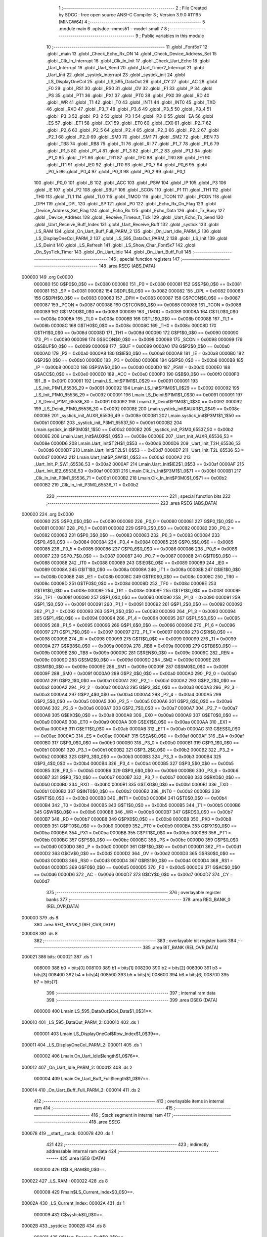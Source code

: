                                       1 ;--------------------------------------------------------
                                      2 ; File Created by SDCC : free open source ANSI-C Compiler
                                      3 ; Version 3.9.0 #11195 (MINGW64)
                                      4 ;--------------------------------------------------------
                                      5 	.module main
                                      6 	.optsdcc -mmcs51 --model-small
                                      7 	
                                      8 ;--------------------------------------------------------
                                      9 ; Public variables in this module
                                     10 ;--------------------------------------------------------
                                     11 	.globl _Font5x7
                                     12 	.globl _main
                                     13 	.globl _Check_Echo_Rx_ON
                                     14 	.globl _Check_Device_Address_Set
                                     15 	.globl _Clk_In_Interrupt
                                     16 	.globl _Clk_In_Init
                                     17 	.globl _Check_Uart_Echo
                                     18 	.globl _Uart_Interrupt
                                     19 	.globl _Uart_Send
                                     20 	.globl _Uart_Timer2_Interrupt
                                     21 	.globl _Uart_Init
                                     22 	.globl _systick_interrupt
                                     23 	.globl _systick_init
                                     24 	.globl _LS_DisplayOneCol
                                     25 	.globl _LS_595_DataOut
                                     26 	.globl _CY
                                     27 	.globl _AC
                                     28 	.globl _F0
                                     29 	.globl _RS1
                                     30 	.globl _RS0
                                     31 	.globl _OV
                                     32 	.globl _F1
                                     33 	.globl _P
                                     34 	.globl _PS
                                     35 	.globl _PT1
                                     36 	.globl _PX1
                                     37 	.globl _PT0
                                     38 	.globl _PX0
                                     39 	.globl _RD
                                     40 	.globl _WR
                                     41 	.globl _T1
                                     42 	.globl _T0
                                     43 	.globl _INT1
                                     44 	.globl _INT0
                                     45 	.globl _TXD
                                     46 	.globl _RXD
                                     47 	.globl _P3_7
                                     48 	.globl _P3_6
                                     49 	.globl _P3_5
                                     50 	.globl _P3_4
                                     51 	.globl _P3_3
                                     52 	.globl _P3_2
                                     53 	.globl _P3_1
                                     54 	.globl _P3_0
                                     55 	.globl _EA
                                     56 	.globl _ES
                                     57 	.globl _ET1
                                     58 	.globl _EX1
                                     59 	.globl _ET0
                                     60 	.globl _EX0
                                     61 	.globl _P2_7
                                     62 	.globl _P2_6
                                     63 	.globl _P2_5
                                     64 	.globl _P2_4
                                     65 	.globl _P2_3
                                     66 	.globl _P2_2
                                     67 	.globl _P2_1
                                     68 	.globl _P2_0
                                     69 	.globl _SM0
                                     70 	.globl _SM1
                                     71 	.globl _SM2
                                     72 	.globl _REN
                                     73 	.globl _TB8
                                     74 	.globl _RB8
                                     75 	.globl _TI
                                     76 	.globl _RI
                                     77 	.globl _P1_7
                                     78 	.globl _P1_6
                                     79 	.globl _P1_5
                                     80 	.globl _P1_4
                                     81 	.globl _P1_3
                                     82 	.globl _P1_2
                                     83 	.globl _P1_1
                                     84 	.globl _P1_0
                                     85 	.globl _TF1
                                     86 	.globl _TR1
                                     87 	.globl _TF0
                                     88 	.globl _TR0
                                     89 	.globl _IE1
                                     90 	.globl _IT1
                                     91 	.globl _IE0
                                     92 	.globl _IT0
                                     93 	.globl _P0_7
                                     94 	.globl _P0_6
                                     95 	.globl _P0_5
                                     96 	.globl _P0_4
                                     97 	.globl _P0_3
                                     98 	.globl _P0_2
                                     99 	.globl _P0_1
                                    100 	.globl _P0_0
                                    101 	.globl _B
                                    102 	.globl _ACC
                                    103 	.globl _PSW
                                    104 	.globl _IP
                                    105 	.globl _P3
                                    106 	.globl _IE
                                    107 	.globl _P2
                                    108 	.globl _SBUF
                                    109 	.globl _SCON
                                    110 	.globl _P1
                                    111 	.globl _TH1
                                    112 	.globl _TH0
                                    113 	.globl _TL1
                                    114 	.globl _TL0
                                    115 	.globl _TMOD
                                    116 	.globl _TCON
                                    117 	.globl _PCON
                                    118 	.globl _DPH
                                    119 	.globl _DPL
                                    120 	.globl _SP
                                    121 	.globl _P0
                                    122 	.globl _Echo_Rx_On_Flag
                                    123 	.globl _Device_Address_Set_Flag
                                    124 	.globl _Echo_Rx
                                    125 	.globl _Echo_Data
                                    126 	.globl _Tx_Busy
                                    127 	.globl _Device_Address
                                    128 	.globl _Receive_Timeout_Tick
                                    129 	.globl _Uart_Echo_To_Send
                                    130 	.globl _Uart_Receive_Buff_Index
                                    131 	.globl _Uart_Receive_Buff
                                    132 	.globl _systick
                                    133 	.globl _LS_RAM
                                    134 	.globl _On_Uart_Buff_Full_PARM_2
                                    135 	.globl _On_Uart_Idle_PARM_2
                                    136 	.globl _LS_DisplayOneCol_PARM_2
                                    137 	.globl _LS_595_DataOut_PARM_2
                                    138 	.globl _LS_Init
                                    139 	.globl _LS_Deinit
                                    140 	.globl _LS_Refresh
                                    141 	.globl _LS_Show_Char_Font5x7
                                    142 	.globl _On_SysTick_Timer
                                    143 	.globl _On_Uart_Idle
                                    144 	.globl _On_Uart_Buff_Full
                                    145 ;--------------------------------------------------------
                                    146 ; special function registers
                                    147 ;--------------------------------------------------------
                                    148 	.area RSEG    (ABS,DATA)
      000000                        149 	.org 0x0000
                           000080   150 G$P0$0_0$0 == 0x0080
                           000080   151 _P0	=	0x0080
                           000081   152 G$SP$0_0$0 == 0x0081
                           000081   153 _SP	=	0x0081
                           000082   154 G$DPL$0_0$0 == 0x0082
                           000082   155 _DPL	=	0x0082
                           000083   156 G$DPH$0_0$0 == 0x0083
                           000083   157 _DPH	=	0x0083
                           000087   158 G$PCON$0_0$0 == 0x0087
                           000087   159 _PCON	=	0x0087
                           000088   160 G$TCON$0_0$0 == 0x0088
                           000088   161 _TCON	=	0x0088
                           000089   162 G$TMOD$0_0$0 == 0x0089
                           000089   163 _TMOD	=	0x0089
                           00008A   164 G$TL0$0_0$0 == 0x008a
                           00008A   165 _TL0	=	0x008a
                           00008B   166 G$TL1$0_0$0 == 0x008b
                           00008B   167 _TL1	=	0x008b
                           00008C   168 G$TH0$0_0$0 == 0x008c
                           00008C   169 _TH0	=	0x008c
                           00008D   170 G$TH1$0_0$0 == 0x008d
                           00008D   171 _TH1	=	0x008d
                           000090   172 G$P1$0_0$0 == 0x0090
                           000090   173 _P1	=	0x0090
                           000098   174 G$SCON$0_0$0 == 0x0098
                           000098   175 _SCON	=	0x0098
                           000099   176 G$SBUF$0_0$0 == 0x0099
                           000099   177 _SBUF	=	0x0099
                           0000A0   178 G$P2$0_0$0 == 0x00a0
                           0000A0   179 _P2	=	0x00a0
                           0000A8   180 G$IE$0_0$0 == 0x00a8
                           0000A8   181 _IE	=	0x00a8
                           0000B0   182 G$P3$0_0$0 == 0x00b0
                           0000B0   183 _P3	=	0x00b0
                           0000B8   184 G$IP$0_0$0 == 0x00b8
                           0000B8   185 _IP	=	0x00b8
                           0000D0   186 G$PSW$0_0$0 == 0x00d0
                           0000D0   187 _PSW	=	0x00d0
                           0000E0   188 G$ACC$0_0$0 == 0x00e0
                           0000E0   189 _ACC	=	0x00e0
                           0000F0   190 G$B$0_0$0 == 0x00f0
                           0000F0   191 _B	=	0x00f0
                           000091   192 Lmain.LS_Init$P1M1$1_0$29 == 0x0091
                           000091   193 _LS_Init_P1M1_65536_29	=	0x0091
                           000092   194 Lmain.LS_Init$P1M0$1_0$29 == 0x0092
                           000092   195 _LS_Init_P1M0_65536_29	=	0x0092
                           000091   196 Lmain.LS_Deinit$P1M1$1_0$30 == 0x0091
                           000091   197 _LS_Deinit_P1M1_65536_30	=	0x0091
                           000092   198 Lmain.LS_Deinit$P1M0$1_0$30 == 0x0092
                           000092   199 _LS_Deinit_P1M0_65536_30	=	0x0092
                           00008E   200 Lmain.systick_init$AUXR$1_0$49 == 0x008e
                           00008E   201 _systick_init_AUXR_65536_49	=	0x008e
                           0000B1   202 Lmain.systick_init$P3M1$1_1$50 == 0x00b1
                           0000B1   203 _systick_init_P3M1_65537_50	=	0x00b1
                           0000B2   204 Lmain.systick_init$P3M0$1_1$50 == 0x00b2
                           0000B2   205 _systick_init_P3M0_65537_50	=	0x00b2
                           00008E   206 Lmain.Uart_Init$AUXR$1_0$53 == 0x008e
                           00008E   207 _Uart_Init_AUXR_65536_53	=	0x008e
                           0000D6   208 Lmain.Uart_Init$T2H$1_0$53 == 0x00d6
                           0000D6   209 _Uart_Init_T2H_65536_53	=	0x00d6
                           0000D7   210 Lmain.Uart_Init$T2L$1_0$53 == 0x00d7
                           0000D7   211 _Uart_Init_T2L_65536_53	=	0x00d7
                           0000A2   212 Lmain.Uart_Init$P_SW1$1_0$53 == 0x00a2
                           0000A2   213 _Uart_Init_P_SW1_65536_53	=	0x00a2
                           0000AF   214 Lmain.Uart_Init$IE2$1_0$53 == 0x00af
                           0000AF   215 _Uart_Init_IE2_65536_53	=	0x00af
                           0000B1   216 Lmain.Clk_In_Init$P3M1$1_0$71 == 0x00b1
                           0000B1   217 _Clk_In_Init_P3M1_65536_71	=	0x00b1
                           0000B2   218 Lmain.Clk_In_Init$P3M0$1_0$71 == 0x00b2
                           0000B2   219 _Clk_In_Init_P3M0_65536_71	=	0x00b2
                                    220 ;--------------------------------------------------------
                                    221 ; special function bits
                                    222 ;--------------------------------------------------------
                                    223 	.area RSEG    (ABS,DATA)
      000000                        224 	.org 0x0000
                           000080   225 G$P0_0$0_0$0 == 0x0080
                           000080   226 _P0_0	=	0x0080
                           000081   227 G$P0_1$0_0$0 == 0x0081
                           000081   228 _P0_1	=	0x0081
                           000082   229 G$P0_2$0_0$0 == 0x0082
                           000082   230 _P0_2	=	0x0082
                           000083   231 G$P0_3$0_0$0 == 0x0083
                           000083   232 _P0_3	=	0x0083
                           000084   233 G$P0_4$0_0$0 == 0x0084
                           000084   234 _P0_4	=	0x0084
                           000085   235 G$P0_5$0_0$0 == 0x0085
                           000085   236 _P0_5	=	0x0085
                           000086   237 G$P0_6$0_0$0 == 0x0086
                           000086   238 _P0_6	=	0x0086
                           000087   239 G$P0_7$0_0$0 == 0x0087
                           000087   240 _P0_7	=	0x0087
                           000088   241 G$IT0$0_0$0 == 0x0088
                           000088   242 _IT0	=	0x0088
                           000089   243 G$IE0$0_0$0 == 0x0089
                           000089   244 _IE0	=	0x0089
                           00008A   245 G$IT1$0_0$0 == 0x008a
                           00008A   246 _IT1	=	0x008a
                           00008B   247 G$IE1$0_0$0 == 0x008b
                           00008B   248 _IE1	=	0x008b
                           00008C   249 G$TR0$0_0$0 == 0x008c
                           00008C   250 _TR0	=	0x008c
                           00008D   251 G$TF0$0_0$0 == 0x008d
                           00008D   252 _TF0	=	0x008d
                           00008E   253 G$TR1$0_0$0 == 0x008e
                           00008E   254 _TR1	=	0x008e
                           00008F   255 G$TF1$0_0$0 == 0x008f
                           00008F   256 _TF1	=	0x008f
                           000090   257 G$P1_0$0_0$0 == 0x0090
                           000090   258 _P1_0	=	0x0090
                           000091   259 G$P1_1$0_0$0 == 0x0091
                           000091   260 _P1_1	=	0x0091
                           000092   261 G$P1_2$0_0$0 == 0x0092
                           000092   262 _P1_2	=	0x0092
                           000093   263 G$P1_3$0_0$0 == 0x0093
                           000093   264 _P1_3	=	0x0093
                           000094   265 G$P1_4$0_0$0 == 0x0094
                           000094   266 _P1_4	=	0x0094
                           000095   267 G$P1_5$0_0$0 == 0x0095
                           000095   268 _P1_5	=	0x0095
                           000096   269 G$P1_6$0_0$0 == 0x0096
                           000096   270 _P1_6	=	0x0096
                           000097   271 G$P1_7$0_0$0 == 0x0097
                           000097   272 _P1_7	=	0x0097
                           000098   273 G$RI$0_0$0 == 0x0098
                           000098   274 _RI	=	0x0098
                           000099   275 G$TI$0_0$0 == 0x0099
                           000099   276 _TI	=	0x0099
                           00009A   277 G$RB8$0_0$0 == 0x009a
                           00009A   278 _RB8	=	0x009a
                           00009B   279 G$TB8$0_0$0 == 0x009b
                           00009B   280 _TB8	=	0x009b
                           00009C   281 G$REN$0_0$0 == 0x009c
                           00009C   282 _REN	=	0x009c
                           00009D   283 G$SM2$0_0$0 == 0x009d
                           00009D   284 _SM2	=	0x009d
                           00009E   285 G$SM1$0_0$0 == 0x009e
                           00009E   286 _SM1	=	0x009e
                           00009F   287 G$SM0$0_0$0 == 0x009f
                           00009F   288 _SM0	=	0x009f
                           0000A0   289 G$P2_0$0_0$0 == 0x00a0
                           0000A0   290 _P2_0	=	0x00a0
                           0000A1   291 G$P2_1$0_0$0 == 0x00a1
                           0000A1   292 _P2_1	=	0x00a1
                           0000A2   293 G$P2_2$0_0$0 == 0x00a2
                           0000A2   294 _P2_2	=	0x00a2
                           0000A3   295 G$P2_3$0_0$0 == 0x00a3
                           0000A3   296 _P2_3	=	0x00a3
                           0000A4   297 G$P2_4$0_0$0 == 0x00a4
                           0000A4   298 _P2_4	=	0x00a4
                           0000A5   299 G$P2_5$0_0$0 == 0x00a5
                           0000A5   300 _P2_5	=	0x00a5
                           0000A6   301 G$P2_6$0_0$0 == 0x00a6
                           0000A6   302 _P2_6	=	0x00a6
                           0000A7   303 G$P2_7$0_0$0 == 0x00a7
                           0000A7   304 _P2_7	=	0x00a7
                           0000A8   305 G$EX0$0_0$0 == 0x00a8
                           0000A8   306 _EX0	=	0x00a8
                           0000A9   307 G$ET0$0_0$0 == 0x00a9
                           0000A9   308 _ET0	=	0x00a9
                           0000AA   309 G$EX1$0_0$0 == 0x00aa
                           0000AA   310 _EX1	=	0x00aa
                           0000AB   311 G$ET1$0_0$0 == 0x00ab
                           0000AB   312 _ET1	=	0x00ab
                           0000AC   313 G$ES$0_0$0 == 0x00ac
                           0000AC   314 _ES	=	0x00ac
                           0000AF   315 G$EA$0_0$0 == 0x00af
                           0000AF   316 _EA	=	0x00af
                           0000B0   317 G$P3_0$0_0$0 == 0x00b0
                           0000B0   318 _P3_0	=	0x00b0
                           0000B1   319 G$P3_1$0_0$0 == 0x00b1
                           0000B1   320 _P3_1	=	0x00b1
                           0000B2   321 G$P3_2$0_0$0 == 0x00b2
                           0000B2   322 _P3_2	=	0x00b2
                           0000B3   323 G$P3_3$0_0$0 == 0x00b3
                           0000B3   324 _P3_3	=	0x00b3
                           0000B4   325 G$P3_4$0_0$0 == 0x00b4
                           0000B4   326 _P3_4	=	0x00b4
                           0000B5   327 G$P3_5$0_0$0 == 0x00b5
                           0000B5   328 _P3_5	=	0x00b5
                           0000B6   329 G$P3_6$0_0$0 == 0x00b6
                           0000B6   330 _P3_6	=	0x00b6
                           0000B7   331 G$P3_7$0_0$0 == 0x00b7
                           0000B7   332 _P3_7	=	0x00b7
                           0000B0   333 G$RXD$0_0$0 == 0x00b0
                           0000B0   334 _RXD	=	0x00b0
                           0000B1   335 G$TXD$0_0$0 == 0x00b1
                           0000B1   336 _TXD	=	0x00b1
                           0000B2   337 G$INT0$0_0$0 == 0x00b2
                           0000B2   338 _INT0	=	0x00b2
                           0000B3   339 G$INT1$0_0$0 == 0x00b3
                           0000B3   340 _INT1	=	0x00b3
                           0000B4   341 G$T0$0_0$0 == 0x00b4
                           0000B4   342 _T0	=	0x00b4
                           0000B5   343 G$T1$0_0$0 == 0x00b5
                           0000B5   344 _T1	=	0x00b5
                           0000B6   345 G$WR$0_0$0 == 0x00b6
                           0000B6   346 _WR	=	0x00b6
                           0000B7   347 G$RD$0_0$0 == 0x00b7
                           0000B7   348 _RD	=	0x00b7
                           0000B8   349 G$PX0$0_0$0 == 0x00b8
                           0000B8   350 _PX0	=	0x00b8
                           0000B9   351 G$PT0$0_0$0 == 0x00b9
                           0000B9   352 _PT0	=	0x00b9
                           0000BA   353 G$PX1$0_0$0 == 0x00ba
                           0000BA   354 _PX1	=	0x00ba
                           0000BB   355 G$PT1$0_0$0 == 0x00bb
                           0000BB   356 _PT1	=	0x00bb
                           0000BC   357 G$PS$0_0$0 == 0x00bc
                           0000BC   358 _PS	=	0x00bc
                           0000D0   359 G$P$0_0$0 == 0x00d0
                           0000D0   360 _P	=	0x00d0
                           0000D1   361 G$F1$0_0$0 == 0x00d1
                           0000D1   362 _F1	=	0x00d1
                           0000D2   363 G$OV$0_0$0 == 0x00d2
                           0000D2   364 _OV	=	0x00d2
                           0000D3   365 G$RS0$0_0$0 == 0x00d3
                           0000D3   366 _RS0	=	0x00d3
                           0000D4   367 G$RS1$0_0$0 == 0x00d4
                           0000D4   368 _RS1	=	0x00d4
                           0000D5   369 G$F0$0_0$0 == 0x00d5
                           0000D5   370 _F0	=	0x00d5
                           0000D6   371 G$AC$0_0$0 == 0x00d6
                           0000D6   372 _AC	=	0x00d6
                           0000D7   373 G$CY$0_0$0 == 0x00d7
                           0000D7   374 _CY	=	0x00d7
                                    375 ;--------------------------------------------------------
                                    376 ; overlayable register banks
                                    377 ;--------------------------------------------------------
                                    378 	.area REG_BANK_0	(REL,OVR,DATA)
      000000                        379 	.ds 8
                                    380 	.area REG_BANK_1	(REL,OVR,DATA)
      000008                        381 	.ds 8
                                    382 ;--------------------------------------------------------
                                    383 ; overlayable bit register bank
                                    384 ;--------------------------------------------------------
                                    385 	.area BIT_BANK	(REL,OVR,DATA)
      000021                        386 bits:
      000021                        387 	.ds 1
                           008000   388 	b0 = bits[0]
                           008100   389 	b1 = bits[1]
                           008200   390 	b2 = bits[2]
                           008300   391 	b3 = bits[3]
                           008400   392 	b4 = bits[4]
                           008500   393 	b5 = bits[5]
                           008600   394 	b6 = bits[6]
                           008700   395 	b7 = bits[7]
                                    396 ;--------------------------------------------------------
                                    397 ; internal ram data
                                    398 ;--------------------------------------------------------
                                    399 	.area DSEG    (DATA)
                           000000   400 Lmain.LS_595_DataOut$Col_Data$1_0$31==.
      000010                        401 _LS_595_DataOut_PARM_2:
      000010                        402 	.ds 1
                           000001   403 Lmain.LS_DisplayOneCol$Row_Index$1_0$39==.
      000011                        404 _LS_DisplayOneCol_PARM_2:
      000011                        405 	.ds 1
                           000002   406 Lmain.On_Uart_Idle$length$1_0$76==.
      000012                        407 _On_Uart_Idle_PARM_2:
      000012                        408 	.ds 2
                           000004   409 Lmain.On_Uart_Buff_Full$length$1_0$97==.
      000014                        410 _On_Uart_Buff_Full_PARM_2:
      000014                        411 	.ds 2
                                    412 ;--------------------------------------------------------
                                    413 ; overlayable items in internal ram 
                                    414 ;--------------------------------------------------------
                                    415 ;--------------------------------------------------------
                                    416 ; Stack segment in internal ram 
                                    417 ;--------------------------------------------------------
                                    418 	.area	SSEG
      000078                        419 __start__stack:
      000078                        420 	.ds	1
                                    421 
                                    422 ;--------------------------------------------------------
                                    423 ; indirectly addressable internal ram data
                                    424 ;--------------------------------------------------------
                                    425 	.area ISEG    (DATA)
                           000000   426 G$LS_RAM$0_0$0==.
      000022                        427 _LS_RAM::
      000022                        428 	.ds 8
                           000008   429 Fmain$LS_Current_Index$0_0$0==.
      00002A                        430 _LS_Current_Index:
      00002A                        431 	.ds 1
                           000009   432 G$systick$0_0$0==.
      00002B                        433 _systick::
      00002B                        434 	.ds 8
                           000011   435 G$Uart_Receive_Buff$0_0$0==.
      000033                        436 _Uart_Receive_Buff::
      000033                        437 	.ds 64
                           000051   438 G$Uart_Receive_Buff_Index$0_0$0==.
      000073                        439 _Uart_Receive_Buff_Index::
      000073                        440 	.ds 1
                           000052   441 G$Uart_Echo_To_Send$0_0$0==.
      000074                        442 _Uart_Echo_To_Send::
      000074                        443 	.ds 1
                           000053   444 G$Receive_Timeout_Tick$0_0$0==.
      000075                        445 _Receive_Timeout_Tick::
      000075                        446 	.ds 1
                           000054   447 G$Device_Address$0_0$0==.
      000076                        448 _Device_Address::
      000076                        449 	.ds 2
                                    450 ;--------------------------------------------------------
                                    451 ; absolute internal ram data
                                    452 ;--------------------------------------------------------
                                    453 	.area IABS    (ABS,DATA)
                                    454 	.area IABS    (ABS,DATA)
                                    455 ;--------------------------------------------------------
                                    456 ; bit data
                                    457 ;--------------------------------------------------------
                                    458 	.area BSEG    (BIT)
                           000000   459 G$Tx_Busy$0_0$0==.
      000000                        460 _Tx_Busy::
      000000                        461 	.ds 1
                           000001   462 G$Echo_Data$0_0$0==.
      000001                        463 _Echo_Data::
      000001                        464 	.ds 1
                           000002   465 G$Echo_Rx$0_0$0==.
      000002                        466 _Echo_Rx::
      000002                        467 	.ds 1
                           000003   468 G$Device_Address_Set_Flag$0_0$0==.
      000003                        469 _Device_Address_Set_Flag::
      000003                        470 	.ds 1
                           000004   471 G$Echo_Rx_On_Flag$0_0$0==.
      000004                        472 _Echo_Rx_On_Flag::
      000004                        473 	.ds 1
                                    474 ;--------------------------------------------------------
                                    475 ; paged external ram data
                                    476 ;--------------------------------------------------------
                                    477 	.area PSEG    (PAG,XDATA)
                                    478 ;--------------------------------------------------------
                                    479 ; external ram data
                                    480 ;--------------------------------------------------------
                                    481 	.area XSEG    (XDATA)
                                    482 ;--------------------------------------------------------
                                    483 ; absolute external ram data
                                    484 ;--------------------------------------------------------
                                    485 	.area XABS    (ABS,XDATA)
                                    486 ;--------------------------------------------------------
                                    487 ; external initialized ram data
                                    488 ;--------------------------------------------------------
                                    489 	.area XISEG   (XDATA)
                                    490 	.area HOME    (CODE)
                                    491 	.area GSINIT0 (CODE)
                                    492 	.area GSINIT1 (CODE)
                                    493 	.area GSINIT2 (CODE)
                                    494 	.area GSINIT3 (CODE)
                                    495 	.area GSINIT4 (CODE)
                                    496 	.area GSINIT5 (CODE)
                                    497 	.area GSINIT  (CODE)
                                    498 	.area GSFINAL (CODE)
                                    499 	.area CSEG    (CODE)
                                    500 ;--------------------------------------------------------
                                    501 ; interrupt vector 
                                    502 ;--------------------------------------------------------
                                    503 	.area HOME    (CODE)
      000000                        504 __interrupt_vect:
      000000 02 00 69         [24]  505 	ljmp	__sdcc_gsinit_startup
      000003 02 05 3A         [24]  506 	ljmp	_Clk_In_Interrupt
      000006                        507 	.ds	5
      00000B 02 03 61         [24]  508 	ljmp	_systick_interrupt
      00000E                        509 	.ds	5
      000013 32               [24]  510 	reti
      000014                        511 	.ds	7
      00001B 32               [24]  512 	reti
      00001C                        513 	.ds	7
      000023 02 04 73         [24]  514 	ljmp	_Uart_Interrupt
      000026                        515 	.ds	5
      00002B 32               [24]  516 	reti
      00002C                        517 	.ds	7
      000033 32               [24]  518 	reti
      000034                        519 	.ds	7
      00003B 32               [24]  520 	reti
      00003C                        521 	.ds	7
      000043 32               [24]  522 	reti
      000044                        523 	.ds	7
      00004B 32               [24]  524 	reti
      00004C                        525 	.ds	7
      000053 32               [24]  526 	reti
      000054                        527 	.ds	7
      00005B 32               [24]  528 	reti
      00005C                        529 	.ds	7
      000063 02 03 EE         [24]  530 	ljmp	_Uart_Timer2_Interrupt
                                    531 ;--------------------------------------------------------
                                    532 ; global & static initialisations
                                    533 ;--------------------------------------------------------
                                    534 	.area HOME    (CODE)
                                    535 	.area GSINIT  (CODE)
                                    536 	.area GSFINAL (CODE)
                                    537 	.area GSINIT  (CODE)
                                    538 	.globl __sdcc_gsinit_startup
                                    539 	.globl __sdcc_program_startup
                                    540 	.globl __start__stack
                                    541 	.globl __mcs51_genXINIT
                                    542 	.globl __mcs51_genXRAMCLEAR
                                    543 	.globl __mcs51_genRAMCLEAR
                           000000   544 	C$LatticeScreen.c$3$1_0$103 ==.
                                    545 ;	LatticeScreen.c:3: unsigned char __idata LS_RAM[8]={0x0,0x10,0x38,0x54,0x10,0x10,0x10,0x0};//默认显示数据，向左的箭头
      0000C2 78 22            [12]  546 	mov	r0,#_LS_RAM
      0000C4 76 00            [12]  547 	mov	@r0,#0x00
      0000C6 78 23            [12]  548 	mov	r0,#(_LS_RAM + 0x0001)
      0000C8 76 10            [12]  549 	mov	@r0,#0x10
      0000CA 78 24            [12]  550 	mov	r0,#(_LS_RAM + 0x0002)
      0000CC 76 38            [12]  551 	mov	@r0,#0x38
      0000CE 78 25            [12]  552 	mov	r0,#(_LS_RAM + 0x0003)
      0000D0 76 54            [12]  553 	mov	@r0,#0x54
      0000D2 78 26            [12]  554 	mov	r0,#(_LS_RAM + 0x0004)
      0000D4 76 10            [12]  555 	mov	@r0,#0x10
      0000D6 78 27            [12]  556 	mov	r0,#(_LS_RAM + 0x0005)
      0000D8 76 10            [12]  557 	mov	@r0,#0x10
      0000DA 78 28            [12]  558 	mov	r0,#(_LS_RAM + 0x0006)
      0000DC 76 10            [12]  559 	mov	@r0,#0x10
      0000DE 78 29            [12]  560 	mov	r0,#(_LS_RAM + 0x0007)
      0000E0 76 00            [12]  561 	mov	@r0,#0x00
                           000020   562 	C$LatticeScreen.c$94$1_0$103 ==.
                                    563 ;	LatticeScreen.c:94: static unsigned __idata char LS_Current_Index=0;
      0000E2 78 2A            [12]  564 	mov	r0,#_LS_Current_Index
      0000E4 76 00            [12]  565 	mov	@r0,#0x00
                           000024   566 	C$main.c$24$1_0$103 ==.
                                    567 ;	main.c:24: __idata uint64_t systick=0;//系统主时间，由Timer0驱动，需要链接liblonglong.lib,否则无法链接成功
      0000E6 78 2B            [12]  568 	mov	r0,#_systick
      0000E8 E4               [12]  569 	clr	a
      0000E9 F6               [12]  570 	mov	@r0,a
      0000EA 08               [12]  571 	inc	r0
      0000EB F6               [12]  572 	mov	@r0,a
      0000EC 08               [12]  573 	inc	r0
      0000ED F6               [12]  574 	mov	@r0,a
      0000EE 08               [12]  575 	inc	r0
      0000EF F6               [12]  576 	mov	@r0,a
      0000F0 08               [12]  577 	inc	r0
      0000F1 F6               [12]  578 	mov	@r0,a
      0000F2 08               [12]  579 	inc	r0
      0000F3 F6               [12]  580 	mov	@r0,a
      0000F4 08               [12]  581 	inc	r0
      0000F5 F6               [12]  582 	mov	@r0,a
      0000F6 08               [12]  583 	inc	r0
      0000F7 F6               [12]  584 	mov	@r0,a
                           000036   585 	C$main.c$152$1_0$103 ==.
                                    586 ;	main.c:152: __idata uint8_t Uart_Receive_Buff[64],Uart_Receive_Buff_Index=0,Uart_Echo_To_Send=0;
      0000F8 78 73            [12]  587 	mov	r0,#_Uart_Receive_Buff_Index
      0000FA 76 00            [12]  588 	mov	@r0,#0x00
                           00003A   589 	C$main.c$152$1_0$103 ==.
                                    590 ;	main.c:152: __idata int8_t Receive_Timeout_Tick=2;
      0000FC 78 74            [12]  591 	mov	r0,#_Uart_Echo_To_Send
      0000FE 76 00            [12]  592 	mov	@r0,#0x00
                           00003E   593 	C$main.c$153$1_0$103 ==.
                                    594 ;	main.c:153: void On_Uart_Buff_Full(uint8_t  __idata * buff,size_t length);
      000100 78 75            [12]  595 	mov	r0,#_Receive_Timeout_Tick
      000102 76 02            [12]  596 	mov	@r0,#0x02
                           000042   597 	C$main.c$258$1_0$103 ==.
                                    598 ;	main.c:258: uint16_t __idata Device_Address=0;//默认地址 
      000104 78 76            [12]  599 	mov	r0,#_Device_Address
      000106 F6               [12]  600 	mov	@r0,a
      000107 08               [12]  601 	inc	r0
      000108 F6               [12]  602 	mov	@r0,a
                           000047   603 	C$main.c$67$1_0$103 ==.
                                    604 ;	main.c:67: __bit Tx_Busy=0;//串口发送忙标志
                                    605 ;	assignBit
      000109 C2 00            [12]  606 	clr	_Tx_Busy
                           000049   607 	C$main.c$69$1_0$103 ==.
                                    608 ;	main.c:69: __bit Echo_Data=0;//是否有回送的数据
                                    609 ;	assignBit
      00010B C2 01            [12]  610 	clr	_Echo_Data
                           00004B   611 	C$main.c$112$1_0$103 ==.
                                    612 ;	main.c:112: extern __bit Echo_Rx;
                                    613 ;	assignBit
      00010D D2 02            [12]  614 	setb	_Echo_Rx
                           00004D   615 	C$main.c$259$1_0$103 ==.
                                    616 ;	main.c:259: __bit     Device_Address_Set_Flag=0;//设置标志，发送本机地址的下一个地址
                                    617 ;	assignBit
      00010F C2 03            [12]  618 	clr	_Device_Address_Set_Flag
                           00004F   619 	C$main.c$260$1_0$103 ==.
                                    620 ;	main.c:260: __bit	  Echo_Rx_On_Flag=0;//打开回显标志，回显由关变为开时为1.
                                    621 ;	assignBit
      000111 C2 04            [12]  622 	clr	_Echo_Rx_On_Flag
                                    623 	.area GSFINAL (CODE)
      000113 02 00 66         [24]  624 	ljmp	__sdcc_program_startup
                                    625 ;--------------------------------------------------------
                                    626 ; Home
                                    627 ;--------------------------------------------------------
                                    628 	.area HOME    (CODE)
                                    629 	.area HOME    (CODE)
      000066                        630 __sdcc_program_startup:
      000066 02 07 15         [24]  631 	ljmp	_main
                                    632 ;	return from main will return to caller
                                    633 ;--------------------------------------------------------
                                    634 ; code
                                    635 ;--------------------------------------------------------
                                    636 	.area CSEG    (CODE)
                                    637 ;------------------------------------------------------------
                                    638 ;Allocation info for local variables in function 'LS_Init'
                                    639 ;------------------------------------------------------------
                                    640 ;P1M1                      Allocated with name '_LS_Init_P1M1_65536_29'
                                    641 ;P1M0                      Allocated with name '_LS_Init_P1M0_65536_29'
                                    642 ;------------------------------------------------------------
                           000000   643 	G$LS_Init$0$0 ==.
                           000000   644 	C$LatticeScreen.c$9$0_0$29 ==.
                                    645 ;	LatticeScreen.c:9: void LS_Init()
                                    646 ;	-----------------------------------------
                                    647 ;	 function LS_Init
                                    648 ;	-----------------------------------------
      000116                        649 _LS_Init:
                           000007   650 	ar7 = 0x07
                           000006   651 	ar6 = 0x06
                           000005   652 	ar5 = 0x05
                           000004   653 	ar4 = 0x04
                           000003   654 	ar3 = 0x03
                           000002   655 	ar2 = 0x02
                           000001   656 	ar1 = 0x01
                           000000   657 	ar0 = 0x00
                           000000   658 	C$LatticeScreen.c$16$1_0$29 ==.
                                    659 ;	LatticeScreen.c:16: P1M0|=0x3f;
      000116 43 92 3F         [24]  660 	orl	_LS_Init_P1M0_65536_29,#0x3f
                           000003   661 	C$LatticeScreen.c$17$1_0$29 ==.
                                    662 ;	LatticeScreen.c:17: P1M1&=~0x3f;
      000119 53 91 C0         [24]  663 	anl	_LS_Init_P1M1_65536_29,#0xc0
                           000006   664 	C$LatticeScreen.c$20$1_0$29 ==.
                                    665 ;	LatticeScreen.c:20: RCK=0;
                                    666 ;	assignBit
      00011C C2 94            [12]  667 	clr	_P1_4
                           000008   668 	C$LatticeScreen.c$21$1_0$29 ==.
                                    669 ;	LatticeScreen.c:21: SCK=0;
                                    670 ;	assignBit
      00011E C2 95            [12]  671 	clr	_P1_5
                           00000A   672 	C$LatticeScreen.c$24$1_0$29 ==.
                                    673 ;	LatticeScreen.c:24: SCLR=0;
                                    674 ;	assignBit
      000120 C2 90            [12]  675 	clr	_P1_0
                           00000C   676 	C$LatticeScreen.c$25$1_0$29 ==.
                                    677 ;	LatticeScreen.c:25: SCLR=1;
                                    678 ;	assignBit
      000122 D2 90            [12]  679 	setb	_P1_0
                           00000E   680 	C$LatticeScreen.c$27$1_0$29 ==.
                                    681 ;	LatticeScreen.c:27: OE=0;
                                    682 ;	assignBit
      000124 C2 91            [12]  683 	clr	_P1_1
                           000010   684 	C$LatticeScreen.c$28$1_0$29 ==.
                                    685 ;	LatticeScreen.c:28: }
                           000010   686 	C$LatticeScreen.c$28$1_0$29 ==.
                           000010   687 	XG$LS_Init$0$0 ==.
      000126 22               [24]  688 	ret
                                    689 ;------------------------------------------------------------
                                    690 ;Allocation info for local variables in function 'LS_Deinit'
                                    691 ;------------------------------------------------------------
                                    692 ;P1M1                      Allocated with name '_LS_Deinit_P1M1_65536_30'
                                    693 ;P1M0                      Allocated with name '_LS_Deinit_P1M0_65536_30'
                                    694 ;------------------------------------------------------------
                           000011   695 	G$LS_Deinit$0$0 ==.
                           000011   696 	C$LatticeScreen.c$30$1_0$30 ==.
                                    697 ;	LatticeScreen.c:30: void LS_Deinit()
                                    698 ;	-----------------------------------------
                                    699 ;	 function LS_Deinit
                                    700 ;	-----------------------------------------
      000127                        701 _LS_Deinit:
                           000011   702 	C$LatticeScreen.c$36$1_0$30 ==.
                                    703 ;	LatticeScreen.c:36: P1M0&=~0x3f;
      000127 53 92 C0         [24]  704 	anl	_LS_Deinit_P1M0_65536_30,#0xc0
                           000014   705 	C$LatticeScreen.c$37$1_0$30 ==.
                                    706 ;	LatticeScreen.c:37: P1M1&=~0x3f;
      00012A 53 91 C0         [24]  707 	anl	_LS_Deinit_P1M1_65536_30,#0xc0
                           000017   708 	C$LatticeScreen.c$40$1_0$30 ==.
                                    709 ;	LatticeScreen.c:40: RCK=0;
                                    710 ;	assignBit
      00012D C2 94            [12]  711 	clr	_P1_4
                           000019   712 	C$LatticeScreen.c$41$1_0$30 ==.
                                    713 ;	LatticeScreen.c:41: SCK=0;
                                    714 ;	assignBit
      00012F C2 95            [12]  715 	clr	_P1_5
                           00001B   716 	C$LatticeScreen.c$44$1_0$30 ==.
                                    717 ;	LatticeScreen.c:44: SCLR=0;
                                    718 ;	assignBit
      000131 C2 90            [12]  719 	clr	_P1_0
                           00001D   720 	C$LatticeScreen.c$46$1_0$30 ==.
                                    721 ;	LatticeScreen.c:46: OE=1;
                                    722 ;	assignBit
      000133 D2 91            [12]  723 	setb	_P1_1
                           00001F   724 	C$LatticeScreen.c$47$1_0$30 ==.
                                    725 ;	LatticeScreen.c:47: }
                           00001F   726 	C$LatticeScreen.c$47$1_0$30 ==.
                           00001F   727 	XG$LS_Deinit$0$0 ==.
      000135 22               [24]  728 	ret
                                    729 ;------------------------------------------------------------
                                    730 ;Allocation info for local variables in function 'LS_595_DataOut'
                                    731 ;------------------------------------------------------------
                                    732 ;Col_Data                  Allocated with name '_LS_595_DataOut_PARM_2'
                                    733 ;Row_Data                  Allocated to registers r7 
                                    734 ;i                         Allocated to registers r6 
                                    735 ;------------------------------------------------------------
                           000020   736 	G$LS_595_DataOut$0$0 ==.
                           000020   737 	C$LatticeScreen.c$49$1_0$32 ==.
                                    738 ;	LatticeScreen.c:49: void LS_595_DataOut(unsigned char Row_Data,unsigned char Col_Data)//输出数据到595
                                    739 ;	-----------------------------------------
                                    740 ;	 function LS_595_DataOut
                                    741 ;	-----------------------------------------
      000136                        742 _LS_595_DataOut:
      000136 AF 82            [24]  743 	mov	r7,dpl
                           000022   744 	C$LatticeScreen.c$53$1_0$32 ==.
                                    745 ;	LatticeScreen.c:53: RCK=0;
                                    746 ;	assignBit
      000138 C2 94            [12]  747 	clr	_P1_4
                           000024   748 	C$LatticeScreen.c$54$1_0$32 ==.
                                    749 ;	LatticeScreen.c:54: SCK=0;
                                    750 ;	assignBit
      00013A C2 95            [12]  751 	clr	_P1_5
                           000026   752 	C$LatticeScreen.c$56$2_0$33 ==.
                                    753 ;	LatticeScreen.c:56: for(i=0;i<8;i++)
      00013C 7E 00            [12]  754 	mov	r6,#0x00
      00013E                        755 00108$:
                           000028   756 	C$LatticeScreen.c$58$3_0$34 ==.
                                    757 ;	LatticeScreen.c:58: SCK=0;
                                    758 ;	assignBit
      00013E C2 95            [12]  759 	clr	_P1_5
                           00002A   760 	C$LatticeScreen.c$59$3_0$34 ==.
                                    761 ;	LatticeScreen.c:59: if(Row_Data & (1<<i))
      000140 8E F0            [24]  762 	mov	b,r6
      000142 05 F0            [12]  763 	inc	b
      000144 7C 01            [12]  764 	mov	r4,#0x01
      000146 7D 00            [12]  765 	mov	r5,#0x00
      000148 80 06            [24]  766 	sjmp	00129$
      00014A                        767 00128$:
      00014A EC               [12]  768 	mov	a,r4
      00014B 2C               [12]  769 	add	a,r4
      00014C FC               [12]  770 	mov	r4,a
      00014D ED               [12]  771 	mov	a,r5
      00014E 33               [12]  772 	rlc	a
      00014F FD               [12]  773 	mov	r5,a
      000150                        774 00129$:
      000150 D5 F0 F7         [24]  775 	djnz	b,00128$
      000153 8F 02            [24]  776 	mov	ar2,r7
      000155 7B 00            [12]  777 	mov	r3,#0x00
      000157 EA               [12]  778 	mov	a,r2
      000158 52 04            [12]  779 	anl	ar4,a
      00015A EB               [12]  780 	mov	a,r3
      00015B 52 05            [12]  781 	anl	ar5,a
      00015D EC               [12]  782 	mov	a,r4
      00015E 4D               [12]  783 	orl	a,r5
      00015F 60 04            [24]  784 	jz	00102$
                           00004B   785 	C$LatticeScreen.c$61$4_0$35 ==.
                                    786 ;	LatticeScreen.c:61: ROW_IN=1;
                                    787 ;	assignBit
      000161 D2 92            [12]  788 	setb	_P1_2
      000163 80 02            [24]  789 	sjmp	00103$
      000165                        790 00102$:
                           00004F   791 	C$LatticeScreen.c$65$4_0$36 ==.
                                    792 ;	LatticeScreen.c:65: ROW_IN=0;
                                    793 ;	assignBit
      000165 C2 92            [12]  794 	clr	_P1_2
      000167                        795 00103$:
                           000051   796 	C$LatticeScreen.c$68$3_0$34 ==.
                                    797 ;	LatticeScreen.c:68: if(Col_Data & (1<<i))
      000167 8E F0            [24]  798 	mov	b,r6
      000169 05 F0            [12]  799 	inc	b
      00016B 7C 01            [12]  800 	mov	r4,#0x01
      00016D 7D 00            [12]  801 	mov	r5,#0x00
      00016F 80 06            [24]  802 	sjmp	00132$
      000171                        803 00131$:
      000171 EC               [12]  804 	mov	a,r4
      000172 2C               [12]  805 	add	a,r4
      000173 FC               [12]  806 	mov	r4,a
      000174 ED               [12]  807 	mov	a,r5
      000175 33               [12]  808 	rlc	a
      000176 FD               [12]  809 	mov	r5,a
      000177                        810 00132$:
      000177 D5 F0 F7         [24]  811 	djnz	b,00131$
      00017A AA 10            [24]  812 	mov	r2,_LS_595_DataOut_PARM_2
      00017C 7B 00            [12]  813 	mov	r3,#0x00
      00017E EA               [12]  814 	mov	a,r2
      00017F 52 04            [12]  815 	anl	ar4,a
      000181 EB               [12]  816 	mov	a,r3
      000182 52 05            [12]  817 	anl	ar5,a
      000184 EC               [12]  818 	mov	a,r4
      000185 4D               [12]  819 	orl	a,r5
      000186 60 04            [24]  820 	jz	00105$
                           000072   821 	C$LatticeScreen.c$70$4_0$37 ==.
                                    822 ;	LatticeScreen.c:70: COL_IN=1;
                                    823 ;	assignBit
      000188 D2 93            [12]  824 	setb	_P1_3
      00018A 80 02            [24]  825 	sjmp	00106$
      00018C                        826 00105$:
                           000076   827 	C$LatticeScreen.c$74$4_0$38 ==.
                                    828 ;	LatticeScreen.c:74: COL_IN=0;
                                    829 ;	assignBit
      00018C C2 93            [12]  830 	clr	_P1_3
      00018E                        831 00106$:
                           000078   832 	C$LatticeScreen.c$77$3_0$34 ==.
                                    833 ;	LatticeScreen.c:77: SCK=1;
                                    834 ;	assignBit
      00018E D2 95            [12]  835 	setb	_P1_5
                           00007A   836 	C$LatticeScreen.c$56$2_0$33 ==.
                                    837 ;	LatticeScreen.c:56: for(i=0;i<8;i++)
      000190 0E               [12]  838 	inc	r6
      000191 BE 08 00         [24]  839 	cjne	r6,#0x08,00134$
      000194                        840 00134$:
      000194 40 A8            [24]  841 	jc	00108$
                           000080   842 	C$LatticeScreen.c$80$1_0$32 ==.
                                    843 ;	LatticeScreen.c:80: RCK=1;
                                    844 ;	assignBit
      000196 D2 94            [12]  845 	setb	_P1_4
                           000082   846 	C$LatticeScreen.c$82$1_0$32 ==.
                                    847 ;	LatticeScreen.c:82: }
                           000082   848 	C$LatticeScreen.c$82$1_0$32 ==.
                           000082   849 	XG$LS_595_DataOut$0$0 ==.
      000198 22               [24]  850 	ret
                                    851 ;------------------------------------------------------------
                                    852 ;Allocation info for local variables in function 'LS_DisplayOneCol'
                                    853 ;------------------------------------------------------------
                                    854 ;Row_Index                 Allocated with name '_LS_DisplayOneCol_PARM_2'
                                    855 ;Col_Data                  Allocated to registers r7 
                                    856 ;------------------------------------------------------------
                           000083   857 	G$LS_DisplayOneCol$0$0 ==.
                           000083   858 	C$LatticeScreen.c$85$1_0$40 ==.
                                    859 ;	LatticeScreen.c:85: void LS_DisplayOneCol(unsigned char Col_Data,unsigned char Row_Index)
                                    860 ;	-----------------------------------------
                                    861 ;	 function LS_DisplayOneCol
                                    862 ;	-----------------------------------------
      000199                        863 _LS_DisplayOneCol:
      000199 AF 82            [24]  864 	mov	r7,dpl
                           000085   865 	C$LatticeScreen.c$87$1_0$40 ==.
                                    866 ;	LatticeScreen.c:87: if(Row_Index < 8)
      00019B 74 F8            [12]  867 	mov	a,#0x100 - 0x08
      00019D 25 11            [12]  868 	add	a,_LS_DisplayOneCol_PARM_2
      00019F 40 18            [24]  869 	jc	00103$
                           00008B   870 	C$LatticeScreen.c$89$2_0$41 ==.
                                    871 ;	LatticeScreen.c:89: LS_595_DataOut(1<<Row_Index,~(Col_Data));
      0001A1 AE 11            [24]  872 	mov	r6,_LS_DisplayOneCol_PARM_2
      0001A3 8E F0            [24]  873 	mov	b,r6
      0001A5 05 F0            [12]  874 	inc	b
      0001A7 74 01            [12]  875 	mov	a,#0x01
      0001A9 80 02            [24]  876 	sjmp	00112$
      0001AB                        877 00110$:
      0001AB 25 E0            [12]  878 	add	a,acc
      0001AD                        879 00112$:
      0001AD D5 F0 FB         [24]  880 	djnz	b,00110$
      0001B0 F5 82            [12]  881 	mov	dpl,a
      0001B2 EF               [12]  882 	mov	a,r7
      0001B3 F4               [12]  883 	cpl	a
      0001B4 F5 10            [12]  884 	mov	_LS_595_DataOut_PARM_2,a
      0001B6 12 01 36         [24]  885 	lcall	_LS_595_DataOut
      0001B9                        886 00103$:
                           0000A3   887 	C$LatticeScreen.c$92$1_0$40 ==.
                                    888 ;	LatticeScreen.c:92: }
                           0000A3   889 	C$LatticeScreen.c$92$1_0$40 ==.
                           0000A3   890 	XG$LS_DisplayOneCol$0$0 ==.
      0001B9 22               [24]  891 	ret
                                    892 ;------------------------------------------------------------
                                    893 ;Allocation info for local variables in function 'LS_Refresh'
                                    894 ;------------------------------------------------------------
                           0000A4   895 	G$LS_Refresh$0$0 ==.
                           0000A4   896 	C$LatticeScreen.c$96$1_0$42 ==.
                                    897 ;	LatticeScreen.c:96: void LS_Refresh()
                                    898 ;	-----------------------------------------
                                    899 ;	 function LS_Refresh
                                    900 ;	-----------------------------------------
      0001BA                        901 _LS_Refresh:
                           0000A4   902 	C$LatticeScreen.c$99$1_0$42 ==.
                                    903 ;	LatticeScreen.c:99: LS_DisplayOneCol(LS_RAM[LS_Current_Index],LS_Current_Index++);
      0001BA 78 2A            [12]  904 	mov	r0,#_LS_Current_Index
      0001BC E6               [12]  905 	mov	a,@r0
      0001BD 24 22            [12]  906 	add	a,#_LS_RAM
      0001BF F9               [12]  907 	mov	r1,a
      0001C0 87 82            [24]  908 	mov	dpl,@r1
      0001C2 78 2A            [12]  909 	mov	r0,#_LS_Current_Index
      0001C4 86 07            [24]  910 	mov	ar7,@r0
      0001C6 78 2A            [12]  911 	mov	r0,#_LS_Current_Index
      0001C8 EF               [12]  912 	mov	a,r7
      0001C9 04               [12]  913 	inc	a
      0001CA F6               [12]  914 	mov	@r0,a
      0001CB 8F 11            [24]  915 	mov	_LS_DisplayOneCol_PARM_2,r7
      0001CD 12 01 99         [24]  916 	lcall	_LS_DisplayOneCol
                           0000BA   917 	C$LatticeScreen.c$100$1_0$42 ==.
                                    918 ;	LatticeScreen.c:100: if(LS_Current_Index>=8)
      0001D0 78 2A            [12]  919 	mov	r0,#_LS_Current_Index
      0001D2 B6 08 00         [24]  920 	cjne	@r0,#0x08,00109$
      0001D5                        921 00109$:
      0001D5 40 04            [24]  922 	jc	00103$
                           0000C1   923 	C$LatticeScreen.c$102$2_0$43 ==.
                                    924 ;	LatticeScreen.c:102: LS_Current_Index=0;
      0001D7 78 2A            [12]  925 	mov	r0,#_LS_Current_Index
      0001D9 76 00            [12]  926 	mov	@r0,#0x00
      0001DB                        927 00103$:
                           0000C5   928 	C$LatticeScreen.c$105$1_0$42 ==.
                                    929 ;	LatticeScreen.c:105: }
                           0000C5   930 	C$LatticeScreen.c$105$1_0$42 ==.
                           0000C5   931 	XG$LS_Refresh$0$0 ==.
      0001DB 22               [24]  932 	ret
                                    933 ;------------------------------------------------------------
                                    934 ;Allocation info for local variables in function 'LS_Show_Char_Font5x7'
                                    935 ;------------------------------------------------------------
                                    936 ;c                         Allocated to registers r7 
                                    937 ;i                         Allocated to registers r5 
                                    938 ;font_pos                  Allocated to registers r6 r7 
                                    939 ;------------------------------------------------------------
                           0000C6   940 	G$LS_Show_Char_Font5x7$0$0 ==.
                           0000C6   941 	C$LatticeScreen.c$208$1_0$45 ==.
                                    942 ;	LatticeScreen.c:208: void LS_Show_Char_Font5x7(char c)//显示5x7字体
                                    943 ;	-----------------------------------------
                                    944 ;	 function LS_Show_Char_Font5x7
                                    945 ;	-----------------------------------------
      0001DC                        946 _LS_Show_Char_Font5x7:
      0001DC AF 82            [24]  947 	mov	r7,dpl
                           0000C8   948 	C$LatticeScreen.c$210$1_0$45 ==.
                                    949 ;	LatticeScreen.c:210: if(c<' ')//不可显示字符，单8x8点阵不做处理
      0001DE BF 20 00         [24]  950 	cjne	r7,#0x20,00164$
      0001E1                        951 00164$:
      0001E1 50 03            [24]  952 	jnc	00102$
                           0000CD   953 	C$LatticeScreen.c$211$1_0$45 ==.
                                    954 ;	LatticeScreen.c:211: return;
      0001E3 02 03 47         [24]  955 	ljmp	00106$
      0001E6                        956 00102$:
                           0000D0   957 	C$LatticeScreen.c$212$1_0$45 ==.
                                    958 ;	LatticeScreen.c:212: LS_RAM[0]=0x00;
      0001E6 78 22            [12]  959 	mov	r0,#_LS_RAM
      0001E8 76 00            [12]  960 	mov	@r0,#0x00
                           0000D4   961 	C$LatticeScreen.c$213$1_0$45 ==.
                                    962 ;	LatticeScreen.c:213: LS_RAM[1]=0x00;
      0001EA 78 23            [12]  963 	mov	r0,#(_LS_RAM + 0x0001)
      0001EC 76 00            [12]  964 	mov	@r0,#0x00
                           0000D8   965 	C$LatticeScreen.c$214$1_0$45 ==.
                                    966 ;	LatticeScreen.c:214: LS_RAM[7]=0x00;
      0001EE 78 29            [12]  967 	mov	r0,#(_LS_RAM + 0x0007)
                           0000DA   968 	C$LatticeScreen.c$217$1_1$46 ==.
                                    969 ;	LatticeScreen.c:217: uint16_t font_pos=(((uint16_t)c-0x20)*5);
      0001F0 E4               [12]  970 	clr	a
      0001F1 F6               [12]  971 	mov	@r0,a
      0001F2 FE               [12]  972 	mov	r6,a
      0001F3 EF               [12]  973 	mov	a,r7
      0001F4 24 E0            [12]  974 	add	a,#0xe0
      0001F6 F5 16            [12]  975 	mov	__mulint_PARM_2,a
      0001F8 EE               [12]  976 	mov	a,r6
      0001F9 34 FF            [12]  977 	addc	a,#0xff
      0001FB F5 17            [12]  978 	mov	(__mulint_PARM_2 + 1),a
      0001FD 90 00 05         [24]  979 	mov	dptr,#0x0005
      000200 12 07 2D         [24]  980 	lcall	__mulint
      000203 AE 82            [24]  981 	mov	r6,dpl
      000205 AF 83            [24]  982 	mov	r7,dph
                           0000F1   983 	C$LatticeScreen.c$218$2_1$47 ==.
                                    984 ;	LatticeScreen.c:218: for(i=0;i<5;i++)
      000207 7D 00            [12]  985 	mov	r5,#0x00
      000209                        986 00104$:
                           0000F3   987 	C$LatticeScreen.c$222$3_1$48 ==.
                                    988 ;	LatticeScreen.c:222: LS_RAM[i+2]=
      000209 8D 04            [24]  989 	mov	ar4,r5
      00020B 74 02            [12]  990 	mov	a,#0x02
      00020D 2C               [12]  991 	add	a,r4
      00020E 24 22            [12]  992 	add	a,#_LS_RAM
      000210 F9               [12]  993 	mov	r1,a
                           0000FB   994 	C$LatticeScreen.c$223$3_1$48 ==.
                                    995 ;	LatticeScreen.c:223: ((Font5x7[font_pos+i]&(1<<0))?(1<<7):(0))+
      000211 8D 03            [24]  996 	mov	ar3,r5
      000213 7C 00            [12]  997 	mov	r4,#0x00
      000215 EB               [12]  998 	mov	a,r3
      000216 2E               [12]  999 	add	a,r6
      000217 FB               [12] 1000 	mov	r3,a
      000218 EC               [12] 1001 	mov	a,r4
      000219 3F               [12] 1002 	addc	a,r7
      00021A FC               [12] 1003 	mov	r4,a
      00021B EB               [12] 1004 	mov	a,r3
      00021C 24 4E            [12] 1005 	add	a,#_Font5x7
      00021E F5 82            [12] 1006 	mov	dpl,a
      000220 EC               [12] 1007 	mov	a,r4
      000221 34 07            [12] 1008 	addc	a,#(_Font5x7 >> 8)
      000223 F5 83            [12] 1009 	mov	dph,a
      000225 E4               [12] 1010 	clr	a
      000226 93               [24] 1011 	movc	a,@a+dptr
      000227 30 E0 06         [24] 1012 	jnb	acc.0,00108$
      00022A 7B 80            [12] 1013 	mov	r3,#0x80
      00022C 7C FF            [12] 1014 	mov	r4,#0xff
      00022E 80 04            [24] 1015 	sjmp	00109$
      000230                       1016 00108$:
      000230 7B 00            [12] 1017 	mov	r3,#0x00
      000232 7C 00            [12] 1018 	mov	r4,#0x00
      000234                       1019 00109$:
                           00011E  1020 	C$LatticeScreen.c$224$3_1$48 ==.
                                   1021 ;	LatticeScreen.c:224: ((Font5x7[font_pos+i]&(1<<1))?(1<<6):(0))+
      000234 8D 02            [24] 1022 	mov	ar2,r5
      000236 7C 00            [12] 1023 	mov	r4,#0x00
      000238 EA               [12] 1024 	mov	a,r2
      000239 2E               [12] 1025 	add	a,r6
      00023A FA               [12] 1026 	mov	r2,a
      00023B EC               [12] 1027 	mov	a,r4
      00023C 3F               [12] 1028 	addc	a,r7
      00023D FC               [12] 1029 	mov	r4,a
      00023E EA               [12] 1030 	mov	a,r2
      00023F 24 4E            [12] 1031 	add	a,#_Font5x7
      000241 F5 82            [12] 1032 	mov	dpl,a
      000243 EC               [12] 1033 	mov	a,r4
      000244 34 07            [12] 1034 	addc	a,#(_Font5x7 >> 8)
      000246 F5 83            [12] 1035 	mov	dph,a
      000248 E4               [12] 1036 	clr	a
      000249 93               [24] 1037 	movc	a,@a+dptr
      00024A 30 E1 06         [24] 1038 	jnb	acc.1,00110$
      00024D 7A 40            [12] 1039 	mov	r2,#0x40
      00024F 7C 00            [12] 1040 	mov	r4,#0x00
      000251 80 04            [24] 1041 	sjmp	00111$
      000253                       1042 00110$:
      000253 7A 00            [12] 1043 	mov	r2,#0x00
      000255 7C 00            [12] 1044 	mov	r4,#0x00
      000257                       1045 00111$:
      000257 EA               [12] 1046 	mov	a,r2
      000258 2B               [12] 1047 	add	a,r3
      000259 FC               [12] 1048 	mov	r4,a
                           000144  1049 	C$LatticeScreen.c$225$3_1$48 ==.
                                   1050 ;	LatticeScreen.c:225: ((Font5x7[font_pos+i]&(1<<2))?(1<<5):(0))+
      00025A 8D 02            [24] 1051 	mov	ar2,r5
      00025C 7B 00            [12] 1052 	mov	r3,#0x00
      00025E EA               [12] 1053 	mov	a,r2
      00025F 2E               [12] 1054 	add	a,r6
      000260 FA               [12] 1055 	mov	r2,a
      000261 EB               [12] 1056 	mov	a,r3
      000262 3F               [12] 1057 	addc	a,r7
      000263 FB               [12] 1058 	mov	r3,a
      000264 EA               [12] 1059 	mov	a,r2
      000265 24 4E            [12] 1060 	add	a,#_Font5x7
      000267 F5 82            [12] 1061 	mov	dpl,a
      000269 EB               [12] 1062 	mov	a,r3
      00026A 34 07            [12] 1063 	addc	a,#(_Font5x7 >> 8)
      00026C F5 83            [12] 1064 	mov	dph,a
      00026E E4               [12] 1065 	clr	a
      00026F 93               [24] 1066 	movc	a,@a+dptr
      000270 30 E2 06         [24] 1067 	jnb	acc.2,00112$
      000273 7A 20            [12] 1068 	mov	r2,#0x20
      000275 7B 00            [12] 1069 	mov	r3,#0x00
      000277 80 04            [24] 1070 	sjmp	00113$
      000279                       1071 00112$:
      000279 7A 00            [12] 1072 	mov	r2,#0x00
      00027B 7B 00            [12] 1073 	mov	r3,#0x00
      00027D                       1074 00113$:
      00027D EA               [12] 1075 	mov	a,r2
      00027E 2C               [12] 1076 	add	a,r4
      00027F FC               [12] 1077 	mov	r4,a
                           00016A  1078 	C$LatticeScreen.c$226$3_1$48 ==.
                                   1079 ;	LatticeScreen.c:226: ((Font5x7[font_pos+i]&(1<<3))?(1<<4):(0))+
      000280 8D 02            [24] 1080 	mov	ar2,r5
      000282 7B 00            [12] 1081 	mov	r3,#0x00
      000284 EA               [12] 1082 	mov	a,r2
      000285 2E               [12] 1083 	add	a,r6
      000286 FA               [12] 1084 	mov	r2,a
      000287 EB               [12] 1085 	mov	a,r3
      000288 3F               [12] 1086 	addc	a,r7
      000289 FB               [12] 1087 	mov	r3,a
      00028A EA               [12] 1088 	mov	a,r2
      00028B 24 4E            [12] 1089 	add	a,#_Font5x7
      00028D F5 82            [12] 1090 	mov	dpl,a
      00028F EB               [12] 1091 	mov	a,r3
      000290 34 07            [12] 1092 	addc	a,#(_Font5x7 >> 8)
      000292 F5 83            [12] 1093 	mov	dph,a
      000294 E4               [12] 1094 	clr	a
      000295 93               [24] 1095 	movc	a,@a+dptr
      000296 30 E3 06         [24] 1096 	jnb	acc.3,00114$
      000299 7A 10            [12] 1097 	mov	r2,#0x10
      00029B 7B 00            [12] 1098 	mov	r3,#0x00
      00029D 80 04            [24] 1099 	sjmp	00115$
      00029F                       1100 00114$:
      00029F 7A 00            [12] 1101 	mov	r2,#0x00
      0002A1 7B 00            [12] 1102 	mov	r3,#0x00
      0002A3                       1103 00115$:
      0002A3 EA               [12] 1104 	mov	a,r2
      0002A4 2C               [12] 1105 	add	a,r4
      0002A5 FC               [12] 1106 	mov	r4,a
                           000190  1107 	C$LatticeScreen.c$227$3_1$48 ==.
                                   1108 ;	LatticeScreen.c:227: ((Font5x7[font_pos+i]&(1<<4))?(1<<3):(0))+
      0002A6 8D 02            [24] 1109 	mov	ar2,r5
      0002A8 7B 00            [12] 1110 	mov	r3,#0x00
      0002AA EA               [12] 1111 	mov	a,r2
      0002AB 2E               [12] 1112 	add	a,r6
      0002AC FA               [12] 1113 	mov	r2,a
      0002AD EB               [12] 1114 	mov	a,r3
      0002AE 3F               [12] 1115 	addc	a,r7
      0002AF FB               [12] 1116 	mov	r3,a
      0002B0 EA               [12] 1117 	mov	a,r2
      0002B1 24 4E            [12] 1118 	add	a,#_Font5x7
      0002B3 F5 82            [12] 1119 	mov	dpl,a
      0002B5 EB               [12] 1120 	mov	a,r3
      0002B6 34 07            [12] 1121 	addc	a,#(_Font5x7 >> 8)
      0002B8 F5 83            [12] 1122 	mov	dph,a
      0002BA E4               [12] 1123 	clr	a
      0002BB 93               [24] 1124 	movc	a,@a+dptr
      0002BC 30 E4 06         [24] 1125 	jnb	acc.4,00116$
      0002BF 7A 08            [12] 1126 	mov	r2,#0x08
      0002C1 7B 00            [12] 1127 	mov	r3,#0x00
      0002C3 80 04            [24] 1128 	sjmp	00117$
      0002C5                       1129 00116$:
      0002C5 7A 00            [12] 1130 	mov	r2,#0x00
      0002C7 7B 00            [12] 1131 	mov	r3,#0x00
      0002C9                       1132 00117$:
      0002C9 EA               [12] 1133 	mov	a,r2
      0002CA 2C               [12] 1134 	add	a,r4
      0002CB FC               [12] 1135 	mov	r4,a
                           0001B6  1136 	C$LatticeScreen.c$228$3_1$48 ==.
                                   1137 ;	LatticeScreen.c:228: ((Font5x7[font_pos+i]&(1<<5))?(1<<2):(0))+
      0002CC 8D 02            [24] 1138 	mov	ar2,r5
      0002CE 7B 00            [12] 1139 	mov	r3,#0x00
      0002D0 EA               [12] 1140 	mov	a,r2
      0002D1 2E               [12] 1141 	add	a,r6
      0002D2 FA               [12] 1142 	mov	r2,a
      0002D3 EB               [12] 1143 	mov	a,r3
      0002D4 3F               [12] 1144 	addc	a,r7
      0002D5 FB               [12] 1145 	mov	r3,a
      0002D6 EA               [12] 1146 	mov	a,r2
      0002D7 24 4E            [12] 1147 	add	a,#_Font5x7
      0002D9 F5 82            [12] 1148 	mov	dpl,a
      0002DB EB               [12] 1149 	mov	a,r3
      0002DC 34 07            [12] 1150 	addc	a,#(_Font5x7 >> 8)
      0002DE F5 83            [12] 1151 	mov	dph,a
      0002E0 E4               [12] 1152 	clr	a
      0002E1 93               [24] 1153 	movc	a,@a+dptr
      0002E2 30 E5 06         [24] 1154 	jnb	acc.5,00118$
      0002E5 7A 04            [12] 1155 	mov	r2,#0x04
      0002E7 7B 00            [12] 1156 	mov	r3,#0x00
      0002E9 80 04            [24] 1157 	sjmp	00119$
      0002EB                       1158 00118$:
      0002EB 7A 00            [12] 1159 	mov	r2,#0x00
      0002ED 7B 00            [12] 1160 	mov	r3,#0x00
      0002EF                       1161 00119$:
      0002EF EA               [12] 1162 	mov	a,r2
      0002F0 2C               [12] 1163 	add	a,r4
      0002F1 FC               [12] 1164 	mov	r4,a
                           0001DC  1165 	C$LatticeScreen.c$229$3_1$48 ==.
                                   1166 ;	LatticeScreen.c:229: ((Font5x7[font_pos+i]&(1<<6))?(1<<1):(0))+
      0002F2 8D 02            [24] 1167 	mov	ar2,r5
      0002F4 7B 00            [12] 1168 	mov	r3,#0x00
      0002F6 EA               [12] 1169 	mov	a,r2
      0002F7 2E               [12] 1170 	add	a,r6
      0002F8 FA               [12] 1171 	mov	r2,a
      0002F9 EB               [12] 1172 	mov	a,r3
      0002FA 3F               [12] 1173 	addc	a,r7
      0002FB FB               [12] 1174 	mov	r3,a
      0002FC EA               [12] 1175 	mov	a,r2
      0002FD 24 4E            [12] 1176 	add	a,#_Font5x7
      0002FF F5 82            [12] 1177 	mov	dpl,a
      000301 EB               [12] 1178 	mov	a,r3
      000302 34 07            [12] 1179 	addc	a,#(_Font5x7 >> 8)
      000304 F5 83            [12] 1180 	mov	dph,a
      000306 E4               [12] 1181 	clr	a
      000307 93               [24] 1182 	movc	a,@a+dptr
      000308 30 E6 06         [24] 1183 	jnb	acc.6,00120$
      00030B 7A 02            [12] 1184 	mov	r2,#0x02
      00030D 7B 00            [12] 1185 	mov	r3,#0x00
      00030F 80 04            [24] 1186 	sjmp	00121$
      000311                       1187 00120$:
      000311 7A 00            [12] 1188 	mov	r2,#0x00
      000313 7B 00            [12] 1189 	mov	r3,#0x00
      000315                       1190 00121$:
      000315 EA               [12] 1191 	mov	a,r2
      000316 2C               [12] 1192 	add	a,r4
      000317 FC               [12] 1193 	mov	r4,a
                           000202  1194 	C$LatticeScreen.c$230$3_1$48 ==.
                                   1195 ;	LatticeScreen.c:230: ((Font5x7[font_pos+i]&(1<<7))?(1<<0):(0));
      000318 8D 02            [24] 1196 	mov	ar2,r5
      00031A 7B 00            [12] 1197 	mov	r3,#0x00
      00031C EA               [12] 1198 	mov	a,r2
      00031D 2E               [12] 1199 	add	a,r6
      00031E FA               [12] 1200 	mov	r2,a
      00031F EB               [12] 1201 	mov	a,r3
      000320 3F               [12] 1202 	addc	a,r7
      000321 FB               [12] 1203 	mov	r3,a
      000322 EA               [12] 1204 	mov	a,r2
      000323 24 4E            [12] 1205 	add	a,#_Font5x7
      000325 F5 82            [12] 1206 	mov	dpl,a
      000327 EB               [12] 1207 	mov	a,r3
      000328 34 07            [12] 1208 	addc	a,#(_Font5x7 >> 8)
      00032A F5 83            [12] 1209 	mov	dph,a
      00032C E4               [12] 1210 	clr	a
      00032D 93               [24] 1211 	movc	a,@a+dptr
      00032E 30 E7 06         [24] 1212 	jnb	acc.7,00122$
      000331 7A 01            [12] 1213 	mov	r2,#0x01
      000333 7B 00            [12] 1214 	mov	r3,#0x00
      000335 80 04            [24] 1215 	sjmp	00123$
      000337                       1216 00122$:
      000337 7A 00            [12] 1217 	mov	r2,#0x00
      000339 7B 00            [12] 1218 	mov	r3,#0x00
      00033B                       1219 00123$:
      00033B EA               [12] 1220 	mov	a,r2
      00033C 2C               [12] 1221 	add	a,r4
      00033D F7               [12] 1222 	mov	@r1,a
                           000228  1223 	C$LatticeScreen.c$218$2_1$47 ==.
                                   1224 ;	LatticeScreen.c:218: for(i=0;i<5;i++)
      00033E 0D               [12] 1225 	inc	r5
      00033F BD 05 00         [24] 1226 	cjne	r5,#0x05,00174$
      000342                       1227 00174$:
      000342 50 03            [24] 1228 	jnc	00175$
      000344 02 02 09         [24] 1229 	ljmp	00104$
      000347                       1230 00175$:
      000347                       1231 00106$:
                           000231  1232 	C$LatticeScreen.c$234$2_1$45 ==.
                                   1233 ;	LatticeScreen.c:234: }
                           000231  1234 	C$LatticeScreen.c$234$2_1$45 ==.
                           000231  1235 	XG$LS_Show_Char_Font5x7$0$0 ==.
      000347 22               [24] 1236 	ret
                                   1237 ;------------------------------------------------------------
                                   1238 ;Allocation info for local variables in function 'systick_init'
                                   1239 ;------------------------------------------------------------
                                   1240 ;AUXR                      Allocated with name '_systick_init_AUXR_65536_49'
                                   1241 ;P3M1                      Allocated with name '_systick_init_P3M1_65537_50'
                                   1242 ;P3M0                      Allocated with name '_systick_init_P3M0_65537_50'
                                   1243 ;------------------------------------------------------------
                           000232  1244 	G$systick_init$0$0 ==.
                           000232  1245 	C$main.c$25$2_1$49 ==.
                                   1246 ;	main.c:25: void systick_init()
                                   1247 ;	-----------------------------------------
                                   1248 ;	 function systick_init
                                   1249 ;	-----------------------------------------
      000348                       1250 _systick_init:
                           000232  1251 	C$main.c$28$1_0$49 ==.
                                   1252 ;	main.c:28: AUXR |= 0x80;                   //定时器0为1T模式
      000348 43 8E 80         [24] 1253 	orl	_systick_init_AUXR_65536_49,#0x80
                           000235  1254 	C$main.c$29$1_0$49 ==.
                                   1255 ;	main.c:29: TMOD &= ~0x0f;                    //设置定时器为模式0(16位自动重装载)
      00034B 53 89 F0         [24] 1256 	anl	_TMOD,#0xf0
                           000238  1257 	C$main.c$30$1_0$49 ==.
                                   1258 ;	main.c:30: TL0 = T1MS;                     //初始化计时值
      00034E 75 8A 67         [24] 1259 	mov	_TL0,#0x67
                           00023B  1260 	C$main.c$31$1_0$49 ==.
                                   1261 ;	main.c:31: TH0 = T1MS >> 8;
      000351 75 8C 7E         [24] 1262 	mov	_TH0,#0x7e
                           00023E  1263 	C$main.c$32$1_0$49 ==.
                                   1264 ;	main.c:32: TR0 = 1;                        //定时器0开始计时
                                   1265 ;	assignBit
      000354 D2 8C            [12] 1266 	setb	_TR0
                           000240  1267 	C$main.c$33$1_0$49 ==.
                                   1268 ;	main.c:33: ET0 = 1;                        //使能定时器0中断
                                   1269 ;	assignBit
      000356 D2 A9            [12] 1270 	setb	_ET0
                           000242  1271 	C$main.c$34$1_0$49 ==.
                                   1272 ;	main.c:34: EA = 1;
                                   1273 ;	assignBit
      000358 D2 AF            [12] 1274 	setb	_EA
                           000244  1275 	C$main.c$39$1_1$50 ==.
                                   1276 ;	main.c:39: P3M1&=~(1<<3);
      00035A 53 B1 F7         [24] 1277 	anl	_systick_init_P3M1_65537_50,#0xf7
                           000247  1278 	C$main.c$40$1_1$50 ==.
                                   1279 ;	main.c:40: P3M0|=(1<<3);
      00035D 43 B2 08         [24] 1280 	orl	_systick_init_P3M0_65537_50,#0x08
                           00024A  1281 	C$main.c$42$1_1$49 ==.
                                   1282 ;	main.c:42: }
                           00024A  1283 	C$main.c$42$1_1$49 ==.
                           00024A  1284 	XG$systick_init$0$0 ==.
      000360 22               [24] 1285 	ret
                                   1286 ;------------------------------------------------------------
                                   1287 ;Allocation info for local variables in function 'systick_interrupt'
                                   1288 ;------------------------------------------------------------
                           00024B  1289 	G$systick_interrupt$0$0 ==.
                           00024B  1290 	C$main.c$46$1_1$52 ==.
                                   1291 ;	main.c:46: void systick_interrupt() __interrupt (1) __using (1) 
                                   1292 ;	-----------------------------------------
                                   1293 ;	 function systick_interrupt
                                   1294 ;	-----------------------------------------
      000361                       1295 _systick_interrupt:
                           00000F  1296 	ar7 = 0x0f
                           00000E  1297 	ar6 = 0x0e
                           00000D  1298 	ar5 = 0x0d
                           00000C  1299 	ar4 = 0x0c
                           00000B  1300 	ar3 = 0x0b
                           00000A  1301 	ar2 = 0x0a
                           000009  1302 	ar1 = 0x09
                           000008  1303 	ar0 = 0x08
      000361 C0 21            [24] 1304 	push	bits
      000363 C0 E0            [24] 1305 	push	acc
      000365 C0 F0            [24] 1306 	push	b
      000367 C0 82            [24] 1307 	push	dpl
      000369 C0 83            [24] 1308 	push	dph
      00036B C0 07            [24] 1309 	push	(0+7)
      00036D C0 06            [24] 1310 	push	(0+6)
      00036F C0 05            [24] 1311 	push	(0+5)
      000371 C0 04            [24] 1312 	push	(0+4)
      000373 C0 03            [24] 1313 	push	(0+3)
      000375 C0 02            [24] 1314 	push	(0+2)
      000377 C0 01            [24] 1315 	push	(0+1)
      000379 C0 00            [24] 1316 	push	(0+0)
      00037B C0 D0            [24] 1317 	push	psw
      00037D 75 D0 08         [24] 1318 	mov	psw,#0x08
                           00026A  1319 	C$main.c$48$1_0$52 ==.
                                   1320 ;	main.c:48: systick++;
      000380 78 2B            [12] 1321 	mov	r0,#_systick
      000382 06               [12] 1322 	inc	@r0
      000383 B6 00 20         [24] 1323 	cjne	@r0,#0x00,00103$
      000386 08               [12] 1324 	inc	r0
      000387 06               [12] 1325 	inc	@r0
      000388 B6 00 1B         [24] 1326 	cjne	@r0,#0x00,00103$
      00038B 08               [12] 1327 	inc	r0
      00038C 06               [12] 1328 	inc	@r0
      00038D B6 00 16         [24] 1329 	cjne	@r0,#0x00,00103$
      000390 08               [12] 1330 	inc	r0
      000391 06               [12] 1331 	inc	@r0
      000392 B6 00 11         [24] 1332 	cjne	@r0,#0x00,00103$
      000395 08               [12] 1333 	inc	r0
      000396 06               [12] 1334 	inc	@r0
      000397 B6 00 0C         [24] 1335 	cjne	@r0,#0x00,00103$
      00039A 08               [12] 1336 	inc	r0
      00039B 06               [12] 1337 	inc	@r0
      00039C B6 00 07         [24] 1338 	cjne	@r0,#0x00,00103$
      00039F 08               [12] 1339 	inc	r0
      0003A0 06               [12] 1340 	inc	@r0
      0003A1 B6 00 02         [24] 1341 	cjne	@r0,#0x00,00103$
      0003A4 08               [12] 1342 	inc	r0
      0003A5 06               [12] 1343 	inc	@r0
      0003A6                       1344 00103$:
                           000290  1345 	C$main.c$51$1_0$52 ==.
                                   1346 ;	main.c:51: P3_3=!P3_3;
      0003A6 B2 B3            [12] 1347 	cpl	_P3_3
                           000292  1348 	C$main.c$53$1_0$52 ==.
                                   1349 ;	main.c:53: On_SysTick_Timer();
      0003A8 75 D0 00         [24] 1350 	mov	psw,#0x00
      0003AB 12 05 BA         [24] 1351 	lcall	_On_SysTick_Timer
      0003AE 75 D0 08         [24] 1352 	mov	psw,#0x08
                           00029B  1353 	C$main.c$54$1_0$52 ==.
                                   1354 ;	main.c:54: }
      0003B1 D0 D0            [24] 1355 	pop	psw
      0003B3 D0 00            [24] 1356 	pop	(0+0)
      0003B5 D0 01            [24] 1357 	pop	(0+1)
      0003B7 D0 02            [24] 1358 	pop	(0+2)
      0003B9 D0 03            [24] 1359 	pop	(0+3)
      0003BB D0 04            [24] 1360 	pop	(0+4)
      0003BD D0 05            [24] 1361 	pop	(0+5)
      0003BF D0 06            [24] 1362 	pop	(0+6)
      0003C1 D0 07            [24] 1363 	pop	(0+7)
      0003C3 D0 83            [24] 1364 	pop	dph
      0003C5 D0 82            [24] 1365 	pop	dpl
      0003C7 D0 F0            [24] 1366 	pop	b
      0003C9 D0 E0            [24] 1367 	pop	acc
      0003CB D0 21            [24] 1368 	pop	bits
                           0002B7  1369 	C$main.c$54$1_0$52 ==.
                           0002B7  1370 	XG$systick_interrupt$0$0 ==.
      0003CD 32               [24] 1371 	reti
                                   1372 ;------------------------------------------------------------
                                   1373 ;Allocation info for local variables in function 'Uart_Init'
                                   1374 ;------------------------------------------------------------
                                   1375 ;AUXR                      Allocated with name '_Uart_Init_AUXR_65536_53'
                                   1376 ;T2H                       Allocated with name '_Uart_Init_T2H_65536_53'
                                   1377 ;T2L                       Allocated with name '_Uart_Init_T2L_65536_53'
                                   1378 ;P_SW1                     Allocated with name '_Uart_Init_P_SW1_65536_53'
                                   1379 ;IE2                       Allocated with name '_Uart_Init_IE2_65536_53'
                                   1380 ;------------------------------------------------------------
                           0002B8  1381 	G$Uart_Init$0$0 ==.
                           0002B8  1382 	C$main.c$70$1_0$53 ==.
                                   1383 ;	main.c:70: void Uart_Init()
                                   1384 ;	-----------------------------------------
                                   1385 ;	 function Uart_Init
                                   1386 ;	-----------------------------------------
      0003CE                       1387 _Uart_Init:
                           000007  1388 	ar7 = 0x07
                           000006  1389 	ar6 = 0x06
                           000005  1390 	ar5 = 0x05
                           000004  1391 	ar4 = 0x04
                           000003  1392 	ar3 = 0x03
                           000002  1393 	ar2 = 0x02
                           000001  1394 	ar1 = 0x01
                           000000  1395 	ar0 = 0x00
                           0002B8  1396 	C$main.c$77$1_0$53 ==.
                                   1397 ;	main.c:77: ACC = P_SW1;
      0003CE 85 A2 E0         [24] 1398 	mov	_ACC,_Uart_Init_P_SW1_65536_53
                           0002BB  1399 	C$main.c$78$1_0$53 ==.
                                   1400 ;	main.c:78: ACC &= ~(S1_S0 | S1_S1);    //S1_S0=0 S1_S1=0
      0003D1 53 E0 3F         [24] 1401 	anl	_ACC,#0x3f
                           0002BE  1402 	C$main.c$79$1_0$53 ==.
                                   1403 ;	main.c:79: P_SW1 = ACC;                //(P3.0/RxD, P3.1/TxD)
      0003D4 85 E0 A2         [24] 1404 	mov	_Uart_Init_P_SW1_65536_53,_ACC
                           0002C1  1405 	C$main.c$91$1_0$53 ==.
                                   1406 ;	main.c:91: SCON = 0x50;                //8位可变波特率
      0003D7 75 98 50         [24] 1407 	mov	_SCON,#0x50
                           0002C4  1408 	C$main.c$98$1_0$53 ==.
                                   1409 ;	main.c:98: T2L = (65536 - (FOSC/4/BAUD)) & 0xff;   //设置波特率重装值
      0003DA 75 D7 B8         [24] 1410 	mov	_Uart_Init_T2L_65536_53,#0xb8
                           0002C7  1411 	C$main.c$99$1_0$53 ==.
                                   1412 ;	main.c:99: T2H = (65536 - (FOSC/4/BAUD))>>8;
      0003DD 75 D6 FF         [24] 1413 	mov	_Uart_Init_T2H_65536_53,#0xff
                           0002CA  1414 	C$main.c$100$1_0$53 ==.
                                   1415 ;	main.c:100: AUXR |= 0x14;                //T2为1T模式, 并启动定时器2
      0003E0 43 8E 14         [24] 1416 	orl	_Uart_Init_AUXR_65536_53,#0x14
                           0002CD  1417 	C$main.c$101$1_0$53 ==.
                                   1418 ;	main.c:101: AUXR |= 0x01;               //选择定时器2为串口1的波特率发生器
      0003E3 43 8E 01         [24] 1419 	orl	_Uart_Init_AUXR_65536_53,#0x01
                           0002D0  1420 	C$main.c$102$1_0$53 ==.
                                   1421 ;	main.c:102: ES = 1;                     //使能串口1中断
                                   1422 ;	assignBit
      0003E6 D2 AC            [12] 1423 	setb	_ES
                           0002D2  1424 	C$main.c$104$1_0$53 ==.
                                   1425 ;	main.c:104: IE2 |= 0x04;//启动定时器2中断
      0003E8 43 AF 04         [24] 1426 	orl	_Uart_Init_IE2_65536_53,#0x04
                           0002D5  1427 	C$main.c$106$1_0$53 ==.
                                   1428 ;	main.c:106: EA = 1;
                                   1429 ;	assignBit
      0003EB D2 AF            [12] 1430 	setb	_EA
                           0002D7  1431 	C$main.c$107$1_0$53 ==.
                                   1432 ;	main.c:107: }
                           0002D7  1433 	C$main.c$107$1_0$53 ==.
                           0002D7  1434 	XG$Uart_Init$0$0 ==.
      0003ED 22               [24] 1435 	ret
                                   1436 ;------------------------------------------------------------
                                   1437 ;Allocation info for local variables in function 'Uart_Timer2_Interrupt'
                                   1438 ;------------------------------------------------------------
                           0002D8  1439 	G$Uart_Timer2_Interrupt$0$0 ==.
                           0002D8  1440 	C$main.c$114$1_0$54 ==.
                                   1441 ;	main.c:114: void Uart_Timer2_Interrupt() __interrupt (12) //定时器2(串口时钟源)中断
                                   1442 ;	-----------------------------------------
                                   1443 ;	 function Uart_Timer2_Interrupt
                                   1444 ;	-----------------------------------------
      0003EE                       1445 _Uart_Timer2_Interrupt:
      0003EE C0 21            [24] 1446 	push	bits
      0003F0 C0 E0            [24] 1447 	push	acc
      0003F2 C0 F0            [24] 1448 	push	b
      0003F4 C0 82            [24] 1449 	push	dpl
      0003F6 C0 83            [24] 1450 	push	dph
      0003F8 C0 07            [24] 1451 	push	(0+7)
      0003FA C0 06            [24] 1452 	push	(0+6)
      0003FC C0 05            [24] 1453 	push	(0+5)
      0003FE C0 04            [24] 1454 	push	(0+4)
      000400 C0 03            [24] 1455 	push	(0+3)
      000402 C0 02            [24] 1456 	push	(0+2)
      000404 C0 01            [24] 1457 	push	(0+1)
      000406 C0 00            [24] 1458 	push	(0+0)
      000408 C0 D0            [24] 1459 	push	psw
      00040A 75 D0 00         [24] 1460 	mov	psw,#0x00
                           0002F7  1461 	C$main.c$116$1_0$54 ==.
                                   1462 ;	main.c:116: if(Uart_Receive_Buff_Index!=0)
      00040D 78 73            [12] 1463 	mov	r0,#_Uart_Receive_Buff_Index
      00040F E6               [12] 1464 	mov	a,@r0
      000410 60 35            [24] 1465 	jz	00109$
                           0002FC  1466 	C$main.c$118$2_0$55 ==.
                                   1467 ;	main.c:118: Receive_Timeout_Tick--;
      000412 78 75            [12] 1468 	mov	r0,#_Receive_Timeout_Tick
      000414 16               [12] 1469 	dec	@r0
                           0002FF  1470 	C$main.c$119$2_0$55 ==.
                                   1471 ;	main.c:119: if(!Echo_Rx || (Echo_Rx && Uart_Receive_Buff_Index<=Uart_Echo_To_Send))//当未回送完成时，不检查串口空闲
      000415 30 02 0C         [24] 1472 	jnb	_Echo_Rx,00103$
      000418 30 02 2C         [24] 1473 	jnb	_Echo_Rx,00109$
      00041B 78 73            [12] 1474 	mov	r0,#_Uart_Receive_Buff_Index
      00041D 79 74            [12] 1475 	mov	r1,#_Uart_Echo_To_Send
      00041F C3               [12] 1476 	clr	c
      000420 E7               [12] 1477 	mov	a,@r1
      000421 96               [12] 1478 	subb	a,@r0
      000422 40 23            [24] 1479 	jc	00109$
      000424                       1480 00103$:
                           00030E  1481 	C$main.c$120$2_0$55 ==.
                                   1482 ;	main.c:120: if(Receive_Timeout_Tick<=0)
      000424 78 75            [12] 1483 	mov	r0,#_Receive_Timeout_Tick
      000426 C3               [12] 1484 	clr	c
      000427 74 80            [12] 1485 	mov	a,#(0x00 ^ 0x80)
      000429 86 F0            [24] 1486 	mov	b,@r0
      00042B 63 F0 80         [24] 1487 	xrl	b,#0x80
      00042E 95 F0            [12] 1488 	subb	a,b
      000430 40 15            [24] 1489 	jc	00109$
                           00031C  1490 	C$main.c$122$3_0$56 ==.
                                   1491 ;	main.c:122: On_Uart_Idle(Uart_Receive_Buff,Uart_Receive_Buff_Index);
      000432 78 73            [12] 1492 	mov	r0,#_Uart_Receive_Buff_Index
      000434 86 12            [24] 1493 	mov	_On_Uart_Idle_PARM_2,@r0
      000436 75 13 00         [24] 1494 	mov	(_On_Uart_Idle_PARM_2 + 1),#0x00
      000439 75 82 33         [24] 1495 	mov	dpl,#_Uart_Receive_Buff
      00043C 12 05 BE         [24] 1496 	lcall	_On_Uart_Idle
                           000329  1497 	C$main.c$123$3_0$56 ==.
                                   1498 ;	main.c:123: Uart_Receive_Buff_Index=0;
      00043F 78 73            [12] 1499 	mov	r0,#_Uart_Receive_Buff_Index
      000441 76 00            [12] 1500 	mov	@r0,#0x00
                           00032D  1501 	C$main.c$124$3_0$56 ==.
                                   1502 ;	main.c:124: Uart_Echo_To_Send=0;
      000443 78 74            [12] 1503 	mov	r0,#_Uart_Echo_To_Send
      000445 76 00            [12] 1504 	mov	@r0,#0x00
      000447                       1505 00109$:
                           000331  1506 	C$main.c$127$1_0$54 ==.
                                   1507 ;	main.c:127: }
      000447 D0 D0            [24] 1508 	pop	psw
      000449 D0 00            [24] 1509 	pop	(0+0)
      00044B D0 01            [24] 1510 	pop	(0+1)
      00044D D0 02            [24] 1511 	pop	(0+2)
      00044F D0 03            [24] 1512 	pop	(0+3)
      000451 D0 04            [24] 1513 	pop	(0+4)
      000453 D0 05            [24] 1514 	pop	(0+5)
      000455 D0 06            [24] 1515 	pop	(0+6)
      000457 D0 07            [24] 1516 	pop	(0+7)
      000459 D0 83            [24] 1517 	pop	dph
      00045B D0 82            [24] 1518 	pop	dpl
      00045D D0 F0            [24] 1519 	pop	b
      00045F D0 E0            [24] 1520 	pop	acc
      000461 D0 21            [24] 1521 	pop	bits
                           00034D  1522 	C$main.c$127$1_0$54 ==.
                           00034D  1523 	XG$Uart_Timer2_Interrupt$0$0 ==.
      000463 32               [24] 1524 	reti
                                   1525 ;------------------------------------------------------------
                                   1526 ;Allocation info for local variables in function 'Uart_Send'
                                   1527 ;------------------------------------------------------------
                                   1528 ;data                      Allocated to registers r7 
                                   1529 ;------------------------------------------------------------
                           00034E  1530 	G$Uart_Send$0$0 ==.
                           00034E  1531 	C$main.c$129$1_0$58 ==.
                                   1532 ;	main.c:129: void Uart_Send(uint8_t data)
                                   1533 ;	-----------------------------------------
                                   1534 ;	 function Uart_Send
                                   1535 ;	-----------------------------------------
      000464                       1536 _Uart_Send:
      000464 AF 82            [24] 1537 	mov	r7,dpl
                           000350  1538 	C$main.c$131$1_0$58 ==.
                                   1539 ;	main.c:131: while(Tx_Busy);//串口发送忙标志
      000466                       1540 00101$:
      000466 20 00 FD         [24] 1541 	jb	_Tx_Busy,00101$
                           000353  1542 	C$main.c$132$1_0$58 ==.
                                   1543 ;	main.c:132: ACC = data;                  //获取校验位P (PSW.0)
      000469 8F E0            [24] 1544 	mov	_ACC,r7
                           000355  1545 	C$main.c$133$1_0$58 ==.
                                   1546 ;	main.c:133: if (P)                      //根据P来设置校验位
      00046B A2 D0            [12] 1547 	mov	c,_P
                           000357  1548 	C$main.c$149$1_0$58 ==.
                                   1549 ;	main.c:149: Tx_Busy = 1;
                                   1550 ;	assignBit
      00046D D2 00            [12] 1551 	setb	_Tx_Busy
                           000359  1552 	C$main.c$150$1_0$58 ==.
                                   1553 ;	main.c:150: SBUF = ACC;                 //写数据到UART数据寄存器	
      00046F 85 E0 99         [24] 1554 	mov	_SBUF,_ACC
                           00035C  1555 	C$main.c$151$1_0$58 ==.
                                   1556 ;	main.c:151: }
                           00035C  1557 	C$main.c$151$1_0$58 ==.
                           00035C  1558 	XG$Uart_Send$0$0 ==.
      000472 22               [24] 1559 	ret
                                   1560 ;------------------------------------------------------------
                                   1561 ;Allocation info for local variables in function 'Uart_Interrupt'
                                   1562 ;------------------------------------------------------------
                           00035D  1563 	G$Uart_Interrupt$0$0 ==.
                           00035D  1564 	C$main.c$155$1_0$62 ==.
                                   1565 ;	main.c:155: void Uart_Interrupt() __interrupt(4)
                                   1566 ;	-----------------------------------------
                                   1567 ;	 function Uart_Interrupt
                                   1568 ;	-----------------------------------------
      000473                       1569 _Uart_Interrupt:
      000473 C0 21            [24] 1570 	push	bits
      000475 C0 E0            [24] 1571 	push	acc
      000477 C0 F0            [24] 1572 	push	b
      000479 C0 82            [24] 1573 	push	dpl
      00047B C0 83            [24] 1574 	push	dph
      00047D C0 07            [24] 1575 	push	(0+7)
      00047F C0 06            [24] 1576 	push	(0+6)
      000481 C0 05            [24] 1577 	push	(0+5)
      000483 C0 04            [24] 1578 	push	(0+4)
      000485 C0 03            [24] 1579 	push	(0+3)
      000487 C0 02            [24] 1580 	push	(0+2)
      000489 C0 01            [24] 1581 	push	(0+1)
      00048B C0 00            [24] 1582 	push	(0+0)
      00048D C0 D0            [24] 1583 	push	psw
      00048F 75 D0 00         [24] 1584 	mov	psw,#0x00
                           00037C  1585 	C$main.c$157$1_0$62 ==.
                                   1586 ;	main.c:157: if(TI)
                           00037C  1587 	C$main.c$159$2_0$63 ==.
                                   1588 ;	main.c:159: TI=0;
                                   1589 ;	assignBit
      000492 10 99 02         [24] 1590 	jbc	_TI,00127$
      000495 80 02            [24] 1591 	sjmp	00102$
      000497                       1592 00127$:
                           000381  1593 	C$main.c$160$2_0$63 ==.
                                   1594 ;	main.c:160: Tx_Busy=0;
                                   1595 ;	assignBit
      000497 C2 00            [12] 1596 	clr	_Tx_Busy
      000499                       1597 00102$:
                           000383  1598 	C$main.c$162$1_0$62 ==.
                                   1599 ;	main.c:162: if(RI)
      000499 30 98 35         [24] 1600 	jnb	_RI,00109$
                           000386  1601 	C$main.c$177$2_0$64 ==.
                                   1602 ;	main.c:177: Uart_Receive_Buff[Uart_Receive_Buff_Index++]=SBUF;
      00049C 78 73            [12] 1603 	mov	r0,#_Uart_Receive_Buff_Index
      00049E 86 07            [24] 1604 	mov	ar7,@r0
      0004A0 78 73            [12] 1605 	mov	r0,#_Uart_Receive_Buff_Index
      0004A2 EF               [12] 1606 	mov	a,r7
      0004A3 04               [12] 1607 	inc	a
      0004A4 F6               [12] 1608 	mov	@r0,a
      0004A5 EF               [12] 1609 	mov	a,r7
      0004A6 24 33            [12] 1610 	add	a,#_Uart_Receive_Buff
      0004A8 F8               [12] 1611 	mov	r0,a
      0004A9 A6 99            [24] 1612 	mov	@r0,_SBUF
                           000395  1613 	C$main.c$178$2_0$64 ==.
                                   1614 ;	main.c:178: if(Echo_Rx)
      0004AB 30 02 02         [24] 1615 	jnb	_Echo_Rx,00104$
                           000398  1616 	C$main.c$180$3_0$65 ==.
                                   1617 ;	main.c:180: Echo_Data=1;
                                   1618 ;	assignBit
      0004AE D2 01            [12] 1619 	setb	_Echo_Data
      0004B0                       1620 00104$:
                           00039A  1621 	C$main.c$182$2_0$64 ==.
                                   1622 ;	main.c:182: if(Uart_Receive_Buff_Index>=sizeof(Uart_Receive_Buff))
      0004B0 78 73            [12] 1623 	mov	r0,#_Uart_Receive_Buff_Index
      0004B2 B6 40 00         [24] 1624 	cjne	@r0,#0x40,00130$
      0004B5                       1625 00130$:
      0004B5 40 14            [24] 1626 	jc	00106$
                           0003A1  1627 	C$main.c$184$3_0$66 ==.
                                   1628 ;	main.c:184: On_Uart_Buff_Full(Uart_Receive_Buff,sizeof(Uart_Receive_Buff));
      0004B7 75 14 40         [24] 1629 	mov	_On_Uart_Buff_Full_PARM_2,#0x40
      0004BA 75 15 00         [24] 1630 	mov	(_On_Uart_Buff_Full_PARM_2 + 1),#0x00
      0004BD 75 82 33         [24] 1631 	mov	dpl,#_Uart_Receive_Buff
      0004C0 12 06 EC         [24] 1632 	lcall	_On_Uart_Buff_Full
                           0003AD  1633 	C$main.c$185$3_0$66 ==.
                                   1634 ;	main.c:185: Uart_Receive_Buff_Index=0;
      0004C3 78 73            [12] 1635 	mov	r0,#_Uart_Receive_Buff_Index
      0004C5 76 00            [12] 1636 	mov	@r0,#0x00
                           0003B1  1637 	C$main.c$186$3_0$66 ==.
                                   1638 ;	main.c:186: Uart_Echo_To_Send=0;
      0004C7 78 74            [12] 1639 	mov	r0,#_Uart_Echo_To_Send
      0004C9 76 00            [12] 1640 	mov	@r0,#0x00
      0004CB                       1641 00106$:
                           0003B5  1642 	C$main.c$188$2_0$64 ==.
                                   1643 ;	main.c:188: Receive_Timeout_Tick=48;
      0004CB 78 75            [12] 1644 	mov	r0,#_Receive_Timeout_Tick
      0004CD 76 30            [12] 1645 	mov	@r0,#0x30
                           0003B9  1646 	C$main.c$189$2_0$64 ==.
                                   1647 ;	main.c:189: RI=0;
                                   1648 ;	assignBit
      0004CF C2 98            [12] 1649 	clr	_RI
      0004D1                       1650 00109$:
                           0003BB  1651 	C$main.c$192$1_0$62 ==.
                                   1652 ;	main.c:192: }
      0004D1 D0 D0            [24] 1653 	pop	psw
      0004D3 D0 00            [24] 1654 	pop	(0+0)
      0004D5 D0 01            [24] 1655 	pop	(0+1)
      0004D7 D0 02            [24] 1656 	pop	(0+2)
      0004D9 D0 03            [24] 1657 	pop	(0+3)
      0004DB D0 04            [24] 1658 	pop	(0+4)
      0004DD D0 05            [24] 1659 	pop	(0+5)
      0004DF D0 06            [24] 1660 	pop	(0+6)
      0004E1 D0 07            [24] 1661 	pop	(0+7)
      0004E3 D0 83            [24] 1662 	pop	dph
      0004E5 D0 82            [24] 1663 	pop	dpl
      0004E7 D0 F0            [24] 1664 	pop	b
      0004E9 D0 E0            [24] 1665 	pop	acc
      0004EB D0 21            [24] 1666 	pop	bits
                           0003D7  1667 	C$main.c$192$1_0$62 ==.
                           0003D7  1668 	XG$Uart_Interrupt$0$0 ==.
      0004ED 32               [24] 1669 	reti
                                   1670 ;------------------------------------------------------------
                                   1671 ;Allocation info for local variables in function 'Check_Uart_Echo'
                                   1672 ;------------------------------------------------------------
                           0003D8  1673 	G$Check_Uart_Echo$0$0 ==.
                           0003D8  1674 	C$main.c$194$1_0$67 ==.
                                   1675 ;	main.c:194: void Check_Uart_Echo()//检查回送数据
                                   1676 ;	-----------------------------------------
                                   1677 ;	 function Check_Uart_Echo
                                   1678 ;	-----------------------------------------
      0004EE                       1679 _Check_Uart_Echo:
                           0003D8  1680 	C$main.c$196$1_0$67 ==.
                                   1681 ;	main.c:196: if(Echo_Rx)
      0004EE 30 02 2F         [24] 1682 	jnb	_Echo_Rx,00109$
                           0003DB  1683 	C$main.c$198$2_0$68 ==.
                                   1684 ;	main.c:198: if(Echo_Data)
      0004F1 30 01 32         [24] 1685 	jnb	_Echo_Data,00110$
                           0003DE  1686 	C$main.c$201$3_0$69 ==.
                                   1687 ;	main.c:201: while(Uart_Echo_To_Send < Uart_Receive_Buff_Index) 
      0004F4                       1688 00101$:
      0004F4 78 74            [12] 1689 	mov	r0,#_Uart_Echo_To_Send
      0004F6 79 73            [12] 1690 	mov	r1,#_Uart_Receive_Buff_Index
      0004F8 C3               [12] 1691 	clr	c
      0004F9 E6               [12] 1692 	mov	a,@r0
      0004FA 97               [12] 1693 	subb	a,@r1
      0004FB 50 14            [24] 1694 	jnc	00103$
                           0003E7  1695 	C$main.c$202$3_0$69 ==.
                                   1696 ;	main.c:202: Uart_Send(Uart_Receive_Buff[Uart_Echo_To_Send++]);
      0004FD 78 74            [12] 1697 	mov	r0,#_Uart_Echo_To_Send
      0004FF 86 07            [24] 1698 	mov	ar7,@r0
      000501 78 74            [12] 1699 	mov	r0,#_Uart_Echo_To_Send
      000503 EF               [12] 1700 	mov	a,r7
      000504 04               [12] 1701 	inc	a
      000505 F6               [12] 1702 	mov	@r0,a
      000506 EF               [12] 1703 	mov	a,r7
      000507 24 33            [12] 1704 	add	a,#_Uart_Receive_Buff
      000509 F9               [12] 1705 	mov	r1,a
      00050A 87 82            [24] 1706 	mov	dpl,@r1
      00050C 12 04 64         [24] 1707 	lcall	_Uart_Send
      00050F 80 E3            [24] 1708 	sjmp	00101$
      000511                       1709 00103$:
                           0003FB  1710 	C$main.c$204$3_0$69 ==.
                                   1711 ;	main.c:204: if(Uart_Echo_To_Send>Uart_Receive_Buff_Index)
      000511 78 74            [12] 1712 	mov	r0,#_Uart_Echo_To_Send
      000513 79 73            [12] 1713 	mov	r1,#_Uart_Receive_Buff_Index
      000515 C3               [12] 1714 	clr	c
      000516 E7               [12] 1715 	mov	a,@r1
      000517 96               [12] 1716 	subb	a,@r0
      000518 50 0C            [24] 1717 	jnc	00110$
                           000404  1718 	C$main.c$205$3_0$69 ==.
                                   1719 ;	main.c:205: Uart_Echo_To_Send=0;
      00051A 78 74            [12] 1720 	mov	r0,#_Uart_Echo_To_Send
      00051C 76 00            [12] 1721 	mov	@r0,#0x00
      00051E 80 06            [24] 1722 	sjmp	00110$
      000520                       1723 00109$:
                           00040A  1724 	C$main.c$210$2_0$70 ==.
                                   1725 ;	main.c:210: Uart_Echo_To_Send=Uart_Receive_Buff_Index;
      000520 78 73            [12] 1726 	mov	r0,#_Uart_Receive_Buff_Index
      000522 E6               [12] 1727 	mov	a,@r0
      000523 78 74            [12] 1728 	mov	r0,#_Uart_Echo_To_Send
      000525 F6               [12] 1729 	mov	@r0,a
      000526                       1730 00110$:
                           000410  1731 	C$main.c$212$1_0$67 ==.
                                   1732 ;	main.c:212: Echo_Data=0;
                                   1733 ;	assignBit
      000526 C2 01            [12] 1734 	clr	_Echo_Data
                           000412  1735 	C$main.c$213$1_0$67 ==.
                                   1736 ;	main.c:213: }
                           000412  1737 	C$main.c$213$1_0$67 ==.
                           000412  1738 	XG$Check_Uart_Echo$0$0 ==.
      000528 22               [24] 1739 	ret
                                   1740 ;------------------------------------------------------------
                                   1741 ;Allocation info for local variables in function 'Clk_In_Init'
                                   1742 ;------------------------------------------------------------
                                   1743 ;P3M1                      Allocated with name '_Clk_In_Init_P3M1_65536_71'
                                   1744 ;P3M0                      Allocated with name '_Clk_In_Init_P3M0_65536_71'
                                   1745 ;------------------------------------------------------------
                           000413  1746 	G$Clk_In_Init$0$0 ==.
                           000413  1747 	C$main.c$216$1_0$71 ==.
                                   1748 ;	main.c:216: void Clk_In_Init()
                                   1749 ;	-----------------------------------------
                                   1750 ;	 function Clk_In_Init
                                   1751 ;	-----------------------------------------
      000529                       1752 _Clk_In_Init:
                           000413  1753 	C$main.c$221$1_0$71 ==.
                                   1754 ;	main.c:221: P3M1&=~(1<<2);
      000529 53 B1 FB         [24] 1755 	anl	_Clk_In_Init_P3M1_65536_71,#0xfb
                           000416  1756 	C$main.c$222$1_0$71 ==.
                                   1757 ;	main.c:222: P3M0&=~(1<<2);
      00052C 53 B2 FB         [24] 1758 	anl	_Clk_In_Init_P3M0_65536_71,#0xfb
                           000419  1759 	C$main.c$224$1_0$71 ==.
                                   1760 ;	main.c:224: P3_2=1;//准双向口输出高电平
                                   1761 ;	assignBit
      00052F D2 B2            [12] 1762 	setb	_P3_2
                           00041B  1763 	C$main.c$226$1_0$71 ==.
                                   1764 ;	main.c:226: INT0 = 1;
                                   1765 ;	assignBit
      000531 D2 B2            [12] 1766 	setb	_INT0
                           00041D  1767 	C$main.c$227$1_0$71 ==.
                                   1768 ;	main.c:227: IT0 = 0;                    //设置INT0的中断类型 (1:仅下降沿 0:上升沿和下降沿)
                                   1769 ;	assignBit
      000533 C2 88            [12] 1770 	clr	_IT0
                           00041F  1771 	C$main.c$228$1_0$71 ==.
                                   1772 ;	main.c:228: EX0 = 1;                    //使能INT0中断
                                   1773 ;	assignBit
      000535 D2 A8            [12] 1774 	setb	_EX0
                           000421  1775 	C$main.c$229$1_0$71 ==.
                                   1776 ;	main.c:229: EA = 1;
                                   1777 ;	assignBit
      000537 D2 AF            [12] 1778 	setb	_EA
                           000423  1779 	C$main.c$231$1_0$71 ==.
                                   1780 ;	main.c:231: }
                           000423  1781 	C$main.c$231$1_0$71 ==.
                           000423  1782 	XG$Clk_In_Init$0$0 ==.
      000539 22               [24] 1783 	ret
                                   1784 ;------------------------------------------------------------
                                   1785 ;Allocation info for local variables in function 'Clk_In_Interrupt'
                                   1786 ;------------------------------------------------------------
                           000424  1787 	G$Clk_In_Interrupt$0$0 ==.
                           000424  1788 	C$main.c$233$1_0$72 ==.
                                   1789 ;	main.c:233: void Clk_In_Interrupt() __interrupt (0)
                                   1790 ;	-----------------------------------------
                                   1791 ;	 function Clk_In_Interrupt
                                   1792 ;	-----------------------------------------
      00053A                       1793 _Clk_In_Interrupt:
      00053A C0 21            [24] 1794 	push	bits
      00053C C0 E0            [24] 1795 	push	acc
      00053E C0 F0            [24] 1796 	push	b
      000540 C0 82            [24] 1797 	push	dpl
      000542 C0 83            [24] 1798 	push	dph
      000544 C0 07            [24] 1799 	push	(0+7)
      000546 C0 06            [24] 1800 	push	(0+6)
      000548 C0 05            [24] 1801 	push	(0+5)
      00054A C0 04            [24] 1802 	push	(0+4)
      00054C C0 03            [24] 1803 	push	(0+3)
      00054E C0 02            [24] 1804 	push	(0+2)
      000550 C0 01            [24] 1805 	push	(0+1)
      000552 C0 00            [24] 1806 	push	(0+0)
      000554 C0 D0            [24] 1807 	push	psw
      000556 75 D0 00         [24] 1808 	mov	psw,#0x00
                           000443  1809 	C$main.c$235$1_0$72 ==.
                                   1810 ;	main.c:235: if(TR0)//当T0作为系统主时间时，停止T0,重置系统主时间
                           000443  1811 	C$main.c$237$2_0$73 ==.
                                   1812 ;	main.c:237: TR0=0;//关闭定时器0
                                   1813 ;	assignBit
      000559 10 8C 02         [24] 1814 	jbc	_TR0,00109$
      00055C 80 14            [24] 1815 	sjmp	00102$
      00055E                       1816 00109$:
                           000448  1817 	C$main.c$238$2_0$73 ==.
                                   1818 ;	main.c:238: ET0=0;//关闭定时器0中断
                                   1819 ;	assignBit
      00055E C2 A9            [12] 1820 	clr	_ET0
                           00044A  1821 	C$main.c$239$2_0$73 ==.
                                   1822 ;	main.c:239: systick=0;//清零系统主时间
      000560 78 2B            [12] 1823 	mov	r0,#_systick
      000562 E4               [12] 1824 	clr	a
      000563 F6               [12] 1825 	mov	@r0,a
      000564 08               [12] 1826 	inc	r0
      000565 F6               [12] 1827 	mov	@r0,a
      000566 08               [12] 1828 	inc	r0
      000567 F6               [12] 1829 	mov	@r0,a
      000568 08               [12] 1830 	inc	r0
      000569 F6               [12] 1831 	mov	@r0,a
      00056A 08               [12] 1832 	inc	r0
      00056B F6               [12] 1833 	mov	@r0,a
      00056C 08               [12] 1834 	inc	r0
      00056D F6               [12] 1835 	mov	@r0,a
      00056E 08               [12] 1836 	inc	r0
      00056F F6               [12] 1837 	mov	@r0,a
      000570 08               [12] 1838 	inc	r0
      000571 F6               [12] 1839 	mov	@r0,a
      000572                       1840 00102$:
                           00045C  1841 	C$main.c$242$2_0$74 ==.
                                   1842 ;	main.c:242: systick++;
      000572 78 2B            [12] 1843 	mov	r0,#_systick
      000574 06               [12] 1844 	inc	@r0
      000575 B6 00 20         [24] 1845 	cjne	@r0,#0x00,00110$
      000578 08               [12] 1846 	inc	r0
      000579 06               [12] 1847 	inc	@r0
      00057A B6 00 1B         [24] 1848 	cjne	@r0,#0x00,00110$
      00057D 08               [12] 1849 	inc	r0
      00057E 06               [12] 1850 	inc	@r0
      00057F B6 00 16         [24] 1851 	cjne	@r0,#0x00,00110$
      000582 08               [12] 1852 	inc	r0
      000583 06               [12] 1853 	inc	@r0
      000584 B6 00 11         [24] 1854 	cjne	@r0,#0x00,00110$
      000587 08               [12] 1855 	inc	r0
      000588 06               [12] 1856 	inc	@r0
      000589 B6 00 0C         [24] 1857 	cjne	@r0,#0x00,00110$
      00058C 08               [12] 1858 	inc	r0
      00058D 06               [12] 1859 	inc	@r0
      00058E B6 00 07         [24] 1860 	cjne	@r0,#0x00,00110$
      000591 08               [12] 1861 	inc	r0
      000592 06               [12] 1862 	inc	@r0
      000593 B6 00 02         [24] 1863 	cjne	@r0,#0x00,00110$
      000596 08               [12] 1864 	inc	r0
      000597 06               [12] 1865 	inc	@r0
      000598                       1866 00110$:
                           000482  1867 	C$main.c$245$2_0$74 ==.
                                   1868 ;	main.c:245: P3_3=!P3_3;
      000598 B2 B3            [12] 1869 	cpl	_P3_3
                           000484  1870 	C$main.c$247$2_0$74 ==.
                                   1871 ;	main.c:247: On_SysTick_Timer();
      00059A 12 05 BA         [24] 1872 	lcall	_On_SysTick_Timer
                           000487  1873 	C$main.c$249$2_0$72 ==.
                                   1874 ;	main.c:249: }
      00059D D0 D0            [24] 1875 	pop	psw
      00059F D0 00            [24] 1876 	pop	(0+0)
      0005A1 D0 01            [24] 1877 	pop	(0+1)
      0005A3 D0 02            [24] 1878 	pop	(0+2)
      0005A5 D0 03            [24] 1879 	pop	(0+3)
      0005A7 D0 04            [24] 1880 	pop	(0+4)
      0005A9 D0 05            [24] 1881 	pop	(0+5)
      0005AB D0 06            [24] 1882 	pop	(0+6)
      0005AD D0 07            [24] 1883 	pop	(0+7)
      0005AF D0 83            [24] 1884 	pop	dph
      0005B1 D0 82            [24] 1885 	pop	dpl
      0005B3 D0 F0            [24] 1886 	pop	b
      0005B5 D0 E0            [24] 1887 	pop	acc
      0005B7 D0 21            [24] 1888 	pop	bits
                           0004A3  1889 	C$main.c$249$2_0$72 ==.
                           0004A3  1890 	XG$Clk_In_Interrupt$0$0 ==.
      0005B9 32               [24] 1891 	reti
                                   1892 ;------------------------------------------------------------
                                   1893 ;Allocation info for local variables in function 'On_SysTick_Timer'
                                   1894 ;------------------------------------------------------------
                           0004A4  1895 	G$On_SysTick_Timer$0$0 ==.
                           0004A4  1896 	C$main.c$253$2_0$75 ==.
                                   1897 ;	main.c:253: void On_SysTick_Timer()//系统的毫秒级定时器
                                   1898 ;	-----------------------------------------
                                   1899 ;	 function On_SysTick_Timer
                                   1900 ;	-----------------------------------------
      0005BA                       1901 _On_SysTick_Timer:
                           0004A4  1902 	C$main.c$255$1_0$75 ==.
                                   1903 ;	main.c:255: LS_Refresh();//刷新点阵屏	
      0005BA 12 01 BA         [24] 1904 	lcall	_LS_Refresh
                           0004A7  1905 	C$main.c$256$1_0$75 ==.
                                   1906 ;	main.c:256: }
                           0004A7  1907 	C$main.c$256$1_0$75 ==.
                           0004A7  1908 	XG$On_SysTick_Timer$0$0 ==.
      0005BD 22               [24] 1909 	ret
                                   1910 ;------------------------------------------------------------
                                   1911 ;Allocation info for local variables in function 'On_Uart_Idle'
                                   1912 ;------------------------------------------------------------
                                   1913 ;length                    Allocated with name '_On_Uart_Idle_PARM_2'
                                   1914 ;buff                      Allocated to registers r1 
                                   1915 ;address                   Allocated to registers r5 r4 
                                   1916 ;i                         Allocated to registers r7 
                                   1917 ;address                   Allocated to registers r5 r4 
                                   1918 ;i                         Allocated to registers r7 
                                   1919 ;------------------------------------------------------------
                           0004A8  1920 	G$On_Uart_Idle$0$0 ==.
                           0004A8  1921 	C$main.c$262$1_0$77 ==.
                                   1922 ;	main.c:262: void On_Uart_Idle(uint8_t __idata * buff,size_t length)//串口空闲的函数
                                   1923 ;	-----------------------------------------
                                   1924 ;	 function On_Uart_Idle
                                   1925 ;	-----------------------------------------
      0005BE                       1926 _On_Uart_Idle:
      0005BE A9 82            [24] 1927 	mov	r1,dpl
                           0004AA  1928 	C$main.c$264$1_0$77 ==.
                                   1929 ;	main.c:264: if(length==1)//当长度为1时，是可显示字符就显示此字符
      0005C0 74 01            [12] 1930 	mov	a,#0x01
      0005C2 B5 12 06         [24] 1931 	cjne	a,_On_Uart_Idle_PARM_2,00217$
      0005C5 14               [12] 1932 	dec	a
      0005C6 B5 13 02         [24] 1933 	cjne	a,(_On_Uart_Idle_PARM_2 + 1),00217$
      0005C9 80 02            [24] 1934 	sjmp	00218$
      0005CB                       1935 00217$:
      0005CB 80 26            [24] 1936 	sjmp	00111$
      0005CD                       1937 00218$:
                           0004B7  1938 	C$main.c$266$2_0$78 ==.
                                   1939 ;	main.c:266: if(buff[0]>=0x20 && buff[0]<0x80)
      0005CD 87 07            [24] 1940 	mov	ar7,@r1
      0005CF BF 20 00         [24] 1941 	cjne	r7,#0x20,00219$
      0005D2                       1942 00219$:
      0005D2 40 0E            [24] 1943 	jc	00102$
      0005D4 BF 80 00         [24] 1944 	cjne	r7,#0x80,00221$
      0005D7                       1945 00221$:
      0005D7 50 09            [24] 1946 	jnc	00102$
                           0004C3  1947 	C$main.c$268$3_0$79 ==.
                                   1948 ;	main.c:268: LS_Show_Char_Font5x7(buff[0]);	
      0005D9 8F 82            [24] 1949 	mov	dpl,r7
      0005DB C0 01            [24] 1950 	push	ar1
      0005DD 12 01 DC         [24] 1951 	lcall	_LS_Show_Char_Font5x7
      0005E0 D0 01            [24] 1952 	pop	ar1
      0005E2                       1953 00102$:
                           0004CC  1954 	C$main.c$271$2_0$78 ==.
                                   1955 ;	main.c:271: if(buff[0]==0xff)//开启串口回送
      0005E2 87 07            [24] 1956 	mov	ar7,@r1
      0005E4 BF FF 07         [24] 1957 	cjne	r7,#0xff,00107$
                           0004D1  1958 	C$main.c$273$3_0$80 ==.
                                   1959 ;	main.c:273: if(!Echo_Rx)//当处于关闭回显状态时
      0005E7 20 02 02         [24] 1960 	jb	_Echo_Rx,00105$
                           0004D4  1961 	C$main.c$275$4_0$81 ==.
                                   1962 ;	main.c:275: Echo_Rx_On_Flag=1;
                                   1963 ;	assignBit
      0005EA D2 04            [12] 1964 	setb	_Echo_Rx_On_Flag
      0005EC                       1965 00105$:
                           0004D6  1966 	C$main.c$277$3_0$80 ==.
                                   1967 ;	main.c:277: Echo_Rx=1;
                                   1968 ;	assignBit
      0005EC D2 02            [12] 1969 	setb	_Echo_Rx
      0005EE                       1970 00107$:
                           0004D8  1971 	C$main.c$279$2_0$78 ==.
                                   1972 ;	main.c:279: if(buff[0]==0x00)//关闭串口回送
      0005EE EF               [12] 1973 	mov	a,r7
      0005EF 70 02            [24] 1974 	jnz	00111$
                           0004DB  1975 	C$main.c$281$3_0$82 ==.
                                   1976 ;	main.c:281: Echo_Rx=0;
                                   1977 ;	assignBit
      0005F1 C2 02            [12] 1978 	clr	_Echo_Rx
      0005F3                       1979 00111$:
                           0004DD  1980 	C$main.c$284$1_0$77 ==.
                                   1981 ;	main.c:284: if(length==2)//当长度为2时表明这是一个地址设置包，包内含有当前地址（16位）
      0005F3 74 02            [12] 1982 	mov	a,#0x02
      0005F5 B5 12 06         [24] 1983 	cjne	a,_On_Uart_Idle_PARM_2,00227$
      0005F8 E4               [12] 1984 	clr	a
      0005F9 B5 13 02         [24] 1985 	cjne	a,(_On_Uart_Idle_PARM_2 + 1),00227$
      0005FC 80 02            [24] 1986 	sjmp	00228$
      0005FE                       1987 00227$:
      0005FE 80 1F            [24] 1988 	sjmp	00115$
      000600                       1989 00228$:
                           0004EA  1990 	C$main.c$286$2_0$83 ==.
                                   1991 ;	main.c:286: if(!Echo_Rx)//关闭回送时才能设置地址
      000600 20 02 1C         [24] 1992 	jb	_Echo_Rx,00115$
                           0004ED  1993 	C$main.c$288$3_0$84 ==.
                                   1994 ;	main.c:288: Device_Address_Set_Flag=1;
                                   1995 ;	assignBit
      000603 D2 03            [12] 1996 	setb	_Device_Address_Set_Flag
                           0004EF  1997 	C$main.c$289$3_0$84 ==.
                                   1998 ;	main.c:289: Device_Address=buff[1];
      000605 E9               [12] 1999 	mov	a,r1
      000606 04               [12] 2000 	inc	a
      000607 F8               [12] 2001 	mov	r0,a
      000608 86 07            [24] 2002 	mov	ar7,@r0
                           0004F4  2003 	C$main.c$290$3_0$84 ==.
                                   2004 ;	main.c:290: Device_Address*=256;
      00060A 8F 06            [24] 2005 	mov	ar6,r7
      00060C 7F 00            [12] 2006 	mov	r7,#0x00
                           0004F8  2007 	C$main.c$291$3_0$84 ==.
                                   2008 ;	main.c:291: Device_Address+=buff[0];
      00060E 87 05            [24] 2009 	mov	ar5,@r1
      000610 7C 00            [12] 2010 	mov	r4,#0x00
      000612 ED               [12] 2011 	mov	a,r5
      000613 2F               [12] 2012 	add	a,r7
      000614 FF               [12] 2013 	mov	r7,a
      000615 EC               [12] 2014 	mov	a,r4
      000616 3E               [12] 2015 	addc	a,r6
      000617 FE               [12] 2016 	mov	r6,a
      000618 78 76            [12] 2017 	mov	r0,#_Device_Address
      00061A A6 07            [24] 2018 	mov	@r0,ar7
      00061C 08               [12] 2019 	inc	r0
      00061D A6 06            [24] 2020 	mov	@r0,ar6
      00061F                       2021 00115$:
                           000509  2022 	C$main.c$294$1_0$77 ==.
                                   2023 ;	main.c:294: if(length==3)//长度为3时,表示这是对某一个地址的进行字符设置,参考长度为1时的情况
      00061F 74 03            [12] 2024 	mov	a,#0x03
      000621 B5 12 06         [24] 2025 	cjne	a,_On_Uart_Idle_PARM_2,00230$
      000624 E4               [12] 2026 	clr	a
      000625 B5 13 02         [24] 2027 	cjne	a,(_On_Uart_Idle_PARM_2 + 1),00230$
      000628 80 02            [24] 2028 	sjmp	00231$
      00062A                       2029 00230$:
      00062A 80 49            [24] 2030 	sjmp	00126$
      00062C                       2031 00231$:
                           000516  2032 	C$main.c$296$2_0$85 ==.
                                   2033 ;	main.c:296: uint16_t address=buff[0]+(uint16_t)256*buff[1];
      00062C 87 07            [24] 2034 	mov	ar7,@r1
      00062E 7E 00            [12] 2035 	mov	r6,#0x00
      000630 E9               [12] 2036 	mov	a,r1
      000631 04               [12] 2037 	inc	a
      000632 F8               [12] 2038 	mov	r0,a
      000633 86 05            [24] 2039 	mov	ar5,@r0
      000635 8D 04            [24] 2040 	mov	ar4,r5
      000637 E4               [12] 2041 	clr	a
      000638 2F               [12] 2042 	add	a,r7
      000639 FD               [12] 2043 	mov	r5,a
      00063A EC               [12] 2044 	mov	a,r4
      00063B 3E               [12] 2045 	addc	a,r6
      00063C FC               [12] 2046 	mov	r4,a
                           000527  2047 	C$main.c$297$2_0$85 ==.
                                   2048 ;	main.c:297: if(address==Device_Address)//是本模块的设置包
      00063D 78 76            [12] 2049 	mov	r0,#_Device_Address
      00063F E6               [12] 2050 	mov	a,@r0
      000640 B5 05 07         [24] 2051 	cjne	a,ar5,00232$
      000643 08               [12] 2052 	inc	r0
      000644 E6               [12] 2053 	mov	a,@r0
      000645 B5 04 02         [24] 2054 	cjne	a,ar4,00232$
      000648 80 02            [24] 2055 	sjmp	00233$
      00064A                       2056 00232$:
      00064A 80 29            [24] 2057 	sjmp	00126$
      00064C                       2058 00233$:
                           000536  2059 	C$main.c$299$3_0$86 ==.
                                   2060 ;	main.c:299: if(buff[2]>=0x20 && buff[2]<0x80)
      00064C 74 02            [12] 2061 	mov	a,#0x02
      00064E 29               [12] 2062 	add	a,r1
      00064F F8               [12] 2063 	mov	r0,a
      000650 86 07            [24] 2064 	mov	ar7,@r0
      000652 BF 20 00         [24] 2065 	cjne	r7,#0x20,00234$
      000655                       2066 00234$:
      000655 40 12            [24] 2067 	jc	00117$
      000657 BF 80 00         [24] 2068 	cjne	r7,#0x80,00236$
      00065A                       2069 00236$:
      00065A 50 0D            [24] 2070 	jnc	00117$
                           000546  2071 	C$main.c$301$4_0$87 ==.
                                   2072 ;	main.c:301: LS_Show_Char_Font5x7(buff[2]);	
      00065C 8F 82            [24] 2073 	mov	dpl,r7
      00065E C0 01            [24] 2074 	push	ar1
      000660 C0 00            [24] 2075 	push	ar0
      000662 12 01 DC         [24] 2076 	lcall	_LS_Show_Char_Font5x7
      000665 D0 00            [24] 2077 	pop	ar0
      000667 D0 01            [24] 2078 	pop	ar1
      000669                       2079 00117$:
                           000553  2080 	C$main.c$304$3_0$86 ==.
                                   2081 ;	main.c:304: if(buff[2]==0xff)//开启串口回送
      000669 86 07            [24] 2082 	mov	ar7,@r0
      00066B BF FF 02         [24] 2083 	cjne	r7,#0xff,00120$
                           000558  2084 	C$main.c$306$4_0$88 ==.
                                   2085 ;	main.c:306: Echo_Rx=1;
                                   2086 ;	assignBit
      00066E D2 02            [12] 2087 	setb	_Echo_Rx
      000670                       2088 00120$:
                           00055A  2089 	C$main.c$308$3_0$86 ==.
                                   2090 ;	main.c:308: if(buff[2]==0x00)//关闭串口回送
      000670 EF               [12] 2091 	mov	a,r7
      000671 70 02            [24] 2092 	jnz	00126$
                           00055D  2093 	C$main.c$310$4_0$89 ==.
                                   2094 ;	main.c:310: Echo_Rx=0;
                                   2095 ;	assignBit
      000673 C2 02            [12] 2096 	clr	_Echo_Rx
      000675                       2097 00126$:
                           00055F  2098 	C$main.c$315$1_0$77 ==.
                                   2099 ;	main.c:315: if(length==8)//当长度为8时,直接复制数据到8X8点阵显示内存
      000675 74 08            [12] 2100 	mov	a,#0x08
      000677 B5 12 06         [24] 2101 	cjne	a,_On_Uart_Idle_PARM_2,00241$
      00067A E4               [12] 2102 	clr	a
      00067B B5 13 02         [24] 2103 	cjne	a,(_On_Uart_Idle_PARM_2 + 1),00241$
      00067E 80 02            [24] 2104 	sjmp	00242$
      000680                       2105 00241$:
      000680 80 19            [24] 2106 	sjmp	00129$
      000682                       2107 00242$:
                           00056C  2108 	C$main.c$318$3_0$91 ==.
                                   2109 ;	main.c:318: for(i=0;i<8;i++)
      000682 7F 00            [12] 2110 	mov	r7,#0x00
      000684                       2111 00135$:
                           00056E  2112 	C$main.c$320$4_0$92 ==.
                                   2113 ;	main.c:320: LS_RAM[i]=buff[i];
      000684 EF               [12] 2114 	mov	a,r7
      000685 24 22            [12] 2115 	add	a,#_LS_RAM
      000687 F8               [12] 2116 	mov	r0,a
      000688 EF               [12] 2117 	mov	a,r7
      000689 29               [12] 2118 	add	a,r1
      00068A FE               [12] 2119 	mov	r6,a
      00068B C0 00            [24] 2120 	push	ar0
      00068D A8 06            [24] 2121 	mov	r0,ar6
      00068F 86 06            [24] 2122 	mov	ar6,@r0
      000691 D0 00            [24] 2123 	pop	ar0
      000693 A6 06            [24] 2124 	mov	@r0,ar6
                           00057F  2125 	C$main.c$318$3_0$91 ==.
                                   2126 ;	main.c:318: for(i=0;i<8;i++)
      000695 0F               [12] 2127 	inc	r7
      000696 BF 08 00         [24] 2128 	cjne	r7,#0x08,00243$
      000699                       2129 00243$:
      000699 40 E9            [24] 2130 	jc	00135$
      00069B                       2131 00129$:
                           000585  2132 	C$main.c$324$1_0$77 ==.
                                   2133 ;	main.c:324: if(length==10)//当长度为10时，根据地址设置显示内容，参考长度为8时的效果
      00069B 74 0A            [12] 2134 	mov	a,#0x0a
      00069D B5 12 06         [24] 2135 	cjne	a,_On_Uart_Idle_PARM_2,00245$
      0006A0 E4               [12] 2136 	clr	a
      0006A1 B5 13 02         [24] 2137 	cjne	a,(_On_Uart_Idle_PARM_2 + 1),00245$
      0006A4 80 02            [24] 2138 	sjmp	00246$
      0006A6                       2139 00245$:
      0006A6 80 43            [24] 2140 	sjmp	00139$
      0006A8                       2141 00246$:
                           000592  2142 	C$main.c$326$2_0$93 ==.
                                   2143 ;	main.c:326: uint16_t address=buff[0]+(uint16_t)256*buff[1];
      0006A8 87 07            [24] 2144 	mov	ar7,@r1
      0006AA 7E 00            [12] 2145 	mov	r6,#0x00
      0006AC E9               [12] 2146 	mov	a,r1
      0006AD 04               [12] 2147 	inc	a
      0006AE F8               [12] 2148 	mov	r0,a
      0006AF 86 05            [24] 2149 	mov	ar5,@r0
      0006B1 8D 04            [24] 2150 	mov	ar4,r5
      0006B3 E4               [12] 2151 	clr	a
      0006B4 2F               [12] 2152 	add	a,r7
      0006B5 FD               [12] 2153 	mov	r5,a
      0006B6 EC               [12] 2154 	mov	a,r4
      0006B7 3E               [12] 2155 	addc	a,r6
      0006B8 FC               [12] 2156 	mov	r4,a
                           0005A3  2157 	C$main.c$327$2_0$93 ==.
                                   2158 ;	main.c:327: if(address==Device_Address)//是本模块的设置包
      0006B9 78 76            [12] 2159 	mov	r0,#_Device_Address
      0006BB E6               [12] 2160 	mov	a,@r0
      0006BC B5 05 07         [24] 2161 	cjne	a,ar5,00247$
      0006BF 08               [12] 2162 	inc	r0
      0006C0 E6               [12] 2163 	mov	a,@r0
      0006C1 B5 04 02         [24] 2164 	cjne	a,ar4,00247$
      0006C4 80 02            [24] 2165 	sjmp	00248$
      0006C6                       2166 00247$:
      0006C6 80 23            [24] 2167 	sjmp	00139$
      0006C8                       2168 00248$:
                           0005B2  2169 	C$main.c$330$4_0$95 ==.
                                   2170 ;	main.c:330: for(i=0;i<8;i++)
      0006C8 7F 00            [12] 2171 	mov	r7,#0x00
      0006CA                       2172 00137$:
                           0005B4  2173 	C$main.c$332$5_0$96 ==.
                                   2174 ;	main.c:332: LS_RAM[i]=buff[i+2];
      0006CA EF               [12] 2175 	mov	a,r7
      0006CB 24 22            [12] 2176 	add	a,#_LS_RAM
      0006CD F8               [12] 2177 	mov	r0,a
      0006CE 8F 05            [24] 2178 	mov	ar5,r7
      0006D0 7E 00            [12] 2179 	mov	r6,#0x00
      0006D2 74 02            [12] 2180 	mov	a,#0x02
      0006D4 2D               [12] 2181 	add	a,r5
      0006D5 FD               [12] 2182 	mov	r5,a
      0006D6 E4               [12] 2183 	clr	a
      0006D7 3E               [12] 2184 	addc	a,r6
      0006D8 ED               [12] 2185 	mov	a,r5
      0006D9 29               [12] 2186 	add	a,r1
      0006DA FE               [12] 2187 	mov	r6,a
      0006DB C0 00            [24] 2188 	push	ar0
      0006DD A8 06            [24] 2189 	mov	r0,ar6
      0006DF 86 06            [24] 2190 	mov	ar6,@r0
      0006E1 D0 00            [24] 2191 	pop	ar0
      0006E3 A6 06            [24] 2192 	mov	@r0,ar6
                           0005CF  2193 	C$main.c$330$4_0$95 ==.
                                   2194 ;	main.c:330: for(i=0;i<8;i++)
      0006E5 0F               [12] 2195 	inc	r7
      0006E6 BF 08 00         [24] 2196 	cjne	r7,#0x08,00249$
      0006E9                       2197 00249$:
      0006E9 40 DF            [24] 2198 	jc	00137$
      0006EB                       2199 00139$:
                           0005D5  2200 	C$main.c$337$1_0$77 ==.
                                   2201 ;	main.c:337: }
                           0005D5  2202 	C$main.c$337$1_0$77 ==.
                           0005D5  2203 	XG$On_Uart_Idle$0$0 ==.
      0006EB 22               [24] 2204 	ret
                                   2205 ;------------------------------------------------------------
                                   2206 ;Allocation info for local variables in function 'On_Uart_Buff_Full'
                                   2207 ;------------------------------------------------------------
                                   2208 ;length                    Allocated with name '_On_Uart_Buff_Full_PARM_2'
                                   2209 ;buff                      Allocated to registers 
                                   2210 ;------------------------------------------------------------
                           0005D6  2211 	G$On_Uart_Buff_Full$0$0 ==.
                           0005D6  2212 	C$main.c$338$1_0$98 ==.
                                   2213 ;	main.c:338: void On_Uart_Buff_Full(uint8_t __idata * buff,size_t length)//串口缓冲满
                                   2214 ;	-----------------------------------------
                                   2215 ;	 function On_Uart_Buff_Full
                                   2216 ;	-----------------------------------------
      0006EC                       2217 _On_Uart_Buff_Full:
                           0005D6  2218 	C$main.c$341$1_0$98 ==.
                                   2219 ;	main.c:341: UNUSED(length);
                           0005D6  2220 	C$main.c$343$1_0$98 ==.
                                   2221 ;	main.c:343: }
                           0005D6  2222 	C$main.c$343$1_0$98 ==.
                           0005D6  2223 	XG$On_Uart_Buff_Full$0$0 ==.
      0006EC 22               [24] 2224 	ret
                                   2225 ;------------------------------------------------------------
                                   2226 ;Allocation info for local variables in function 'Check_Device_Address_Set'
                                   2227 ;------------------------------------------------------------
                           0005D7  2228 	G$Check_Device_Address_Set$0$0 ==.
                           0005D7  2229 	C$main.c$345$1_0$99 ==.
                                   2230 ;	main.c:345: void Check_Device_Address_Set()
                                   2231 ;	-----------------------------------------
                                   2232 ;	 function Check_Device_Address_Set
                                   2233 ;	-----------------------------------------
      0006ED                       2234 _Check_Device_Address_Set:
                           0005D7  2235 	C$main.c$347$1_0$99 ==.
                                   2236 ;	main.c:347: if(Device_Address_Set_Flag)
      0006ED 30 03 18         [24] 2237 	jnb	_Device_Address_Set_Flag,00103$
                           0005DA  2238 	C$main.c$350$2_0$100 ==.
                                   2239 ;	main.c:350: Uart_Send(Device_Address+1);
      0006F0 78 76            [12] 2240 	mov	r0,#_Device_Address
      0006F2 E6               [12] 2241 	mov	a,@r0
      0006F3 04               [12] 2242 	inc	a
      0006F4 F5 82            [12] 2243 	mov	dpl,a
      0006F6 12 04 64         [24] 2244 	lcall	_Uart_Send
                           0005E3  2245 	C$main.c$351$2_0$100 ==.
                                   2246 ;	main.c:351: Uart_Send((Device_Address+1)>>8);
      0006F9 78 76            [12] 2247 	mov	r0,#_Device_Address
      0006FB 74 01            [12] 2248 	mov	a,#0x01
      0006FD 26               [12] 2249 	add	a,@r0
      0006FE E4               [12] 2250 	clr	a
      0006FF 08               [12] 2251 	inc	r0
      000700 36               [12] 2252 	addc	a,@r0
      000701 F5 82            [12] 2253 	mov	dpl,a
      000703 12 04 64         [24] 2254 	lcall	_Uart_Send
                           0005F0  2255 	C$main.c$352$2_0$100 ==.
                                   2256 ;	main.c:352: Device_Address_Set_Flag=0;
                                   2257 ;	assignBit
      000706 C2 03            [12] 2258 	clr	_Device_Address_Set_Flag
      000708                       2259 00103$:
                           0005F2  2260 	C$main.c$354$1_0$99 ==.
                                   2261 ;	main.c:354: }
                           0005F2  2262 	C$main.c$354$1_0$99 ==.
                           0005F2  2263 	XG$Check_Device_Address_Set$0$0 ==.
      000708 22               [24] 2264 	ret
                                   2265 ;------------------------------------------------------------
                                   2266 ;Allocation info for local variables in function 'Check_Echo_Rx_ON'
                                   2267 ;------------------------------------------------------------
                           0005F3  2268 	G$Check_Echo_Rx_ON$0$0 ==.
                           0005F3  2269 	C$main.c$356$1_0$101 ==.
                                   2270 ;	main.c:356: void Check_Echo_Rx_ON()//检查回显
                                   2271 ;	-----------------------------------------
                                   2272 ;	 function Check_Echo_Rx_ON
                                   2273 ;	-----------------------------------------
      000709                       2274 _Check_Echo_Rx_ON:
                           0005F3  2275 	C$main.c$358$1_0$101 ==.
                                   2276 ;	main.c:358: if(Echo_Rx_On_Flag)
      000709 30 04 08         [24] 2277 	jnb	_Echo_Rx_On_Flag,00103$
                           0005F6  2278 	C$main.c$360$2_0$102 ==.
                                   2279 ;	main.c:360: Uart_Send(0xff);//发送打开回显命令
      00070C 75 82 FF         [24] 2280 	mov	dpl,#0xff
      00070F 12 04 64         [24] 2281 	lcall	_Uart_Send
                           0005FC  2282 	C$main.c$361$2_0$102 ==.
                                   2283 ;	main.c:361: Echo_Rx_On_Flag=0;
                                   2284 ;	assignBit
      000712 C2 04            [12] 2285 	clr	_Echo_Rx_On_Flag
      000714                       2286 00103$:
                           0005FE  2287 	C$main.c$363$1_0$101 ==.
                                   2288 ;	main.c:363: }
                           0005FE  2289 	C$main.c$363$1_0$101 ==.
                           0005FE  2290 	XG$Check_Echo_Rx_ON$0$0 ==.
      000714 22               [24] 2291 	ret
                                   2292 ;------------------------------------------------------------
                                   2293 ;Allocation info for local variables in function 'main'
                                   2294 ;------------------------------------------------------------
                           0005FF  2295 	G$main$0$0 ==.
                           0005FF  2296 	C$main.c$365$1_0$103 ==.
                                   2297 ;	main.c:365: void main()
                                   2298 ;	-----------------------------------------
                                   2299 ;	 function main
                                   2300 ;	-----------------------------------------
      000715                       2301 _main:
                           0005FF  2302 	C$main.c$367$1_0$103 ==.
                                   2303 ;	main.c:367: systick_init();//初始化主时间
      000715 12 03 48         [24] 2304 	lcall	_systick_init
                           000602  2305 	C$main.c$368$1_0$103 ==.
                                   2306 ;	main.c:368: Clk_In_Init();//初始化外部中断
      000718 12 05 29         [24] 2307 	lcall	_Clk_In_Init
                           000605  2308 	C$main.c$369$1_0$103 ==.
                                   2309 ;	main.c:369: Uart_Init();//初始化串口
      00071B 12 03 CE         [24] 2310 	lcall	_Uart_Init
                           000608  2311 	C$main.c$370$1_0$103 ==.
                                   2312 ;	main.c:370: LS_Init();//初始化点阵屏
      00071E 12 01 16         [24] 2313 	lcall	_LS_Init
                           00060B  2314 	C$main.c$372$1_0$103 ==.
                                   2315 ;	main.c:372: while(1)
      000721                       2316 00102$:
                           00060B  2317 	C$main.c$374$2_0$104 ==.
                                   2318 ;	main.c:374: Check_Uart_Echo();//检查回送数据
      000721 12 04 EE         [24] 2319 	lcall	_Check_Uart_Echo
                           00060E  2320 	C$main.c$375$2_0$104 ==.
                                   2321 ;	main.c:375: Check_Device_Address_Set();//检查地址设置包
      000724 12 06 ED         [24] 2322 	lcall	_Check_Device_Address_Set
                           000611  2323 	C$main.c$376$2_0$104 ==.
                                   2324 ;	main.c:376: Check_Echo_Rx_ON();//检查回显打开状态
      000727 12 07 09         [24] 2325 	lcall	_Check_Echo_Rx_ON
      00072A 80 F5            [24] 2326 	sjmp	00102$
                           000616  2327 	C$main.c$393$1_0$103 ==.
                                   2328 ;	main.c:393: }
                           000616  2329 	C$main.c$393$1_0$103 ==.
                           000616  2330 	XG$main$0$0 ==.
      00072C 22               [24] 2331 	ret
                                   2332 	.area CSEG    (CODE)
                                   2333 	.area CONST   (CODE)
                           000000  2334 G$Font5x7$0_0$0 == .
      00074E                       2335 _Font5x7:
      00074E 00                    2336 	.db #0x00	; 0
      00074F 00                    2337 	.db #0x00	; 0
      000750 00                    2338 	.db #0x00	; 0
      000751 00                    2339 	.db #0x00	; 0
      000752 00                    2340 	.db #0x00	; 0
      000753 00                    2341 	.db #0x00	; 0
      000754 00                    2342 	.db #0x00	; 0
      000755 5F                    2343 	.db #0x5f	; 95
      000756 00                    2344 	.db #0x00	; 0
      000757 00                    2345 	.db #0x00	; 0
      000758 00                    2346 	.db #0x00	; 0
      000759 07                    2347 	.db #0x07	; 7
      00075A 00                    2348 	.db #0x00	; 0
      00075B 07                    2349 	.db #0x07	; 7
      00075C 00                    2350 	.db #0x00	; 0
      00075D 14                    2351 	.db #0x14	; 20
      00075E 7F                    2352 	.db #0x7f	; 127
      00075F 14                    2353 	.db #0x14	; 20
      000760 7F                    2354 	.db #0x7f	; 127
      000761 14                    2355 	.db #0x14	; 20
      000762 24                    2356 	.db #0x24	; 36
      000763 2A                    2357 	.db #0x2a	; 42
      000764 07                    2358 	.db #0x07	; 7
      000765 2A                    2359 	.db #0x2a	; 42
      000766 12                    2360 	.db #0x12	; 18
      000767 23                    2361 	.db #0x23	; 35
      000768 13                    2362 	.db #0x13	; 19
      000769 08                    2363 	.db #0x08	; 8
      00076A 64                    2364 	.db #0x64	; 100	'd'
      00076B 62                    2365 	.db #0x62	; 98	'b'
      00076C 37                    2366 	.db #0x37	; 55	'7'
      00076D 49                    2367 	.db #0x49	; 73	'I'
      00076E 55                    2368 	.db #0x55	; 85	'U'
      00076F 22                    2369 	.db #0x22	; 34
      000770 50                    2370 	.db #0x50	; 80	'P'
      000771 00                    2371 	.db #0x00	; 0
      000772 05                    2372 	.db #0x05	; 5
      000773 03                    2373 	.db #0x03	; 3
      000774 00                    2374 	.db #0x00	; 0
      000775 00                    2375 	.db #0x00	; 0
      000776 00                    2376 	.db #0x00	; 0
      000777 1C                    2377 	.db #0x1c	; 28
      000778 22                    2378 	.db #0x22	; 34
      000779 41                    2379 	.db #0x41	; 65	'A'
      00077A 00                    2380 	.db #0x00	; 0
      00077B 00                    2381 	.db #0x00	; 0
      00077C 41                    2382 	.db #0x41	; 65	'A'
      00077D 22                    2383 	.db #0x22	; 34
      00077E 1C                    2384 	.db #0x1c	; 28
      00077F 00                    2385 	.db #0x00	; 0
      000780 08                    2386 	.db #0x08	; 8
      000781 2A                    2387 	.db #0x2a	; 42
      000782 1C                    2388 	.db #0x1c	; 28
      000783 2A                    2389 	.db #0x2a	; 42
      000784 08                    2390 	.db #0x08	; 8
      000785 08                    2391 	.db #0x08	; 8
      000786 08                    2392 	.db #0x08	; 8
      000787 3E                    2393 	.db #0x3e	; 62
      000788 08                    2394 	.db #0x08	; 8
      000789 08                    2395 	.db #0x08	; 8
      00078A 00                    2396 	.db #0x00	; 0
      00078B 50                    2397 	.db #0x50	; 80	'P'
      00078C 30                    2398 	.db #0x30	; 48	'0'
      00078D 00                    2399 	.db #0x00	; 0
      00078E 00                    2400 	.db #0x00	; 0
      00078F 08                    2401 	.db #0x08	; 8
      000790 08                    2402 	.db #0x08	; 8
      000791 08                    2403 	.db #0x08	; 8
      000792 08                    2404 	.db #0x08	; 8
      000793 08                    2405 	.db #0x08	; 8
      000794 00                    2406 	.db #0x00	; 0
      000795 60                    2407 	.db #0x60	; 96
      000796 60                    2408 	.db #0x60	; 96
      000797 00                    2409 	.db #0x00	; 0
      000798 00                    2410 	.db #0x00	; 0
      000799 20                    2411 	.db #0x20	; 32
      00079A 10                    2412 	.db #0x10	; 16
      00079B 08                    2413 	.db #0x08	; 8
      00079C 04                    2414 	.db #0x04	; 4
      00079D 02                    2415 	.db #0x02	; 2
      00079E 3E                    2416 	.db #0x3e	; 62
      00079F 51                    2417 	.db #0x51	; 81	'Q'
      0007A0 49                    2418 	.db #0x49	; 73	'I'
      0007A1 45                    2419 	.db #0x45	; 69	'E'
      0007A2 3E                    2420 	.db #0x3e	; 62
      0007A3 00                    2421 	.db #0x00	; 0
      0007A4 42                    2422 	.db #0x42	; 66	'B'
      0007A5 7F                    2423 	.db #0x7f	; 127
      0007A6 40                    2424 	.db #0x40	; 64
      0007A7 00                    2425 	.db #0x00	; 0
      0007A8 42                    2426 	.db #0x42	; 66	'B'
      0007A9 61                    2427 	.db #0x61	; 97	'a'
      0007AA 51                    2428 	.db #0x51	; 81	'Q'
      0007AB 49                    2429 	.db #0x49	; 73	'I'
      0007AC 46                    2430 	.db #0x46	; 70	'F'
      0007AD 21                    2431 	.db #0x21	; 33
      0007AE 41                    2432 	.db #0x41	; 65	'A'
      0007AF 45                    2433 	.db #0x45	; 69	'E'
      0007B0 4B                    2434 	.db #0x4b	; 75	'K'
      0007B1 31                    2435 	.db #0x31	; 49	'1'
      0007B2 18                    2436 	.db #0x18	; 24
      0007B3 14                    2437 	.db #0x14	; 20
      0007B4 12                    2438 	.db #0x12	; 18
      0007B5 7F                    2439 	.db #0x7f	; 127
      0007B6 10                    2440 	.db #0x10	; 16
      0007B7 27                    2441 	.db #0x27	; 39
      0007B8 45                    2442 	.db #0x45	; 69	'E'
      0007B9 45                    2443 	.db #0x45	; 69	'E'
      0007BA 45                    2444 	.db #0x45	; 69	'E'
      0007BB 39                    2445 	.db #0x39	; 57	'9'
      0007BC 3C                    2446 	.db #0x3c	; 60
      0007BD 4A                    2447 	.db #0x4a	; 74	'J'
      0007BE 49                    2448 	.db #0x49	; 73	'I'
      0007BF 49                    2449 	.db #0x49	; 73	'I'
      0007C0 30                    2450 	.db #0x30	; 48	'0'
      0007C1 01                    2451 	.db #0x01	; 1
      0007C2 71                    2452 	.db #0x71	; 113	'q'
      0007C3 09                    2453 	.db #0x09	; 9
      0007C4 05                    2454 	.db #0x05	; 5
      0007C5 03                    2455 	.db #0x03	; 3
      0007C6 36                    2456 	.db #0x36	; 54	'6'
      0007C7 49                    2457 	.db #0x49	; 73	'I'
      0007C8 49                    2458 	.db #0x49	; 73	'I'
      0007C9 49                    2459 	.db #0x49	; 73	'I'
      0007CA 36                    2460 	.db #0x36	; 54	'6'
      0007CB 06                    2461 	.db #0x06	; 6
      0007CC 49                    2462 	.db #0x49	; 73	'I'
      0007CD 49                    2463 	.db #0x49	; 73	'I'
      0007CE 29                    2464 	.db #0x29	; 41
      0007CF 1E                    2465 	.db #0x1e	; 30
      0007D0 00                    2466 	.db #0x00	; 0
      0007D1 36                    2467 	.db #0x36	; 54	'6'
      0007D2 36                    2468 	.db #0x36	; 54	'6'
      0007D3 00                    2469 	.db #0x00	; 0
      0007D4 00                    2470 	.db #0x00	; 0
      0007D5 00                    2471 	.db #0x00	; 0
      0007D6 56                    2472 	.db #0x56	; 86	'V'
      0007D7 36                    2473 	.db #0x36	; 54	'6'
      0007D8 00                    2474 	.db #0x00	; 0
      0007D9 00                    2475 	.db #0x00	; 0
      0007DA 00                    2476 	.db #0x00	; 0
      0007DB 08                    2477 	.db #0x08	; 8
      0007DC 14                    2478 	.db #0x14	; 20
      0007DD 22                    2479 	.db #0x22	; 34
      0007DE 41                    2480 	.db #0x41	; 65	'A'
      0007DF 14                    2481 	.db #0x14	; 20
      0007E0 14                    2482 	.db #0x14	; 20
      0007E1 14                    2483 	.db #0x14	; 20
      0007E2 14                    2484 	.db #0x14	; 20
      0007E3 14                    2485 	.db #0x14	; 20
      0007E4 41                    2486 	.db #0x41	; 65	'A'
      0007E5 22                    2487 	.db #0x22	; 34
      0007E6 14                    2488 	.db #0x14	; 20
      0007E7 08                    2489 	.db #0x08	; 8
      0007E8 00                    2490 	.db #0x00	; 0
      0007E9 02                    2491 	.db #0x02	; 2
      0007EA 01                    2492 	.db #0x01	; 1
      0007EB 51                    2493 	.db #0x51	; 81	'Q'
      0007EC 09                    2494 	.db #0x09	; 9
      0007ED 06                    2495 	.db #0x06	; 6
      0007EE 32                    2496 	.db #0x32	; 50	'2'
      0007EF 49                    2497 	.db #0x49	; 73	'I'
      0007F0 79                    2498 	.db #0x79	; 121	'y'
      0007F1 41                    2499 	.db #0x41	; 65	'A'
      0007F2 3E                    2500 	.db #0x3e	; 62
      0007F3 7E                    2501 	.db #0x7e	; 126
      0007F4 11                    2502 	.db #0x11	; 17
      0007F5 11                    2503 	.db #0x11	; 17
      0007F6 11                    2504 	.db #0x11	; 17
      0007F7 7E                    2505 	.db #0x7e	; 126
      0007F8 7F                    2506 	.db #0x7f	; 127
      0007F9 49                    2507 	.db #0x49	; 73	'I'
      0007FA 49                    2508 	.db #0x49	; 73	'I'
      0007FB 49                    2509 	.db #0x49	; 73	'I'
      0007FC 36                    2510 	.db #0x36	; 54	'6'
      0007FD 3E                    2511 	.db #0x3e	; 62
      0007FE 41                    2512 	.db #0x41	; 65	'A'
      0007FF 41                    2513 	.db #0x41	; 65	'A'
      000800 41                    2514 	.db #0x41	; 65	'A'
      000801 22                    2515 	.db #0x22	; 34
      000802 7F                    2516 	.db #0x7f	; 127
      000803 41                    2517 	.db #0x41	; 65	'A'
      000804 41                    2518 	.db #0x41	; 65	'A'
      000805 22                    2519 	.db #0x22	; 34
      000806 1C                    2520 	.db #0x1c	; 28
      000807 7F                    2521 	.db #0x7f	; 127
      000808 49                    2522 	.db #0x49	; 73	'I'
      000809 49                    2523 	.db #0x49	; 73	'I'
      00080A 49                    2524 	.db #0x49	; 73	'I'
      00080B 41                    2525 	.db #0x41	; 65	'A'
      00080C 7F                    2526 	.db #0x7f	; 127
      00080D 09                    2527 	.db #0x09	; 9
      00080E 09                    2528 	.db #0x09	; 9
      00080F 01                    2529 	.db #0x01	; 1
      000810 01                    2530 	.db #0x01	; 1
      000811 3E                    2531 	.db #0x3e	; 62
      000812 41                    2532 	.db #0x41	; 65	'A'
      000813 41                    2533 	.db #0x41	; 65	'A'
      000814 51                    2534 	.db #0x51	; 81	'Q'
      000815 32                    2535 	.db #0x32	; 50	'2'
      000816 7F                    2536 	.db #0x7f	; 127
      000817 08                    2537 	.db #0x08	; 8
      000818 08                    2538 	.db #0x08	; 8
      000819 08                    2539 	.db #0x08	; 8
      00081A 7F                    2540 	.db #0x7f	; 127
      00081B 00                    2541 	.db #0x00	; 0
      00081C 41                    2542 	.db #0x41	; 65	'A'
      00081D 7F                    2543 	.db #0x7f	; 127
      00081E 41                    2544 	.db #0x41	; 65	'A'
      00081F 00                    2545 	.db #0x00	; 0
      000820 20                    2546 	.db #0x20	; 32
      000821 40                    2547 	.db #0x40	; 64
      000822 41                    2548 	.db #0x41	; 65	'A'
      000823 3F                    2549 	.db #0x3f	; 63
      000824 01                    2550 	.db #0x01	; 1
      000825 7F                    2551 	.db #0x7f	; 127
      000826 08                    2552 	.db #0x08	; 8
      000827 14                    2553 	.db #0x14	; 20
      000828 22                    2554 	.db #0x22	; 34
      000829 41                    2555 	.db #0x41	; 65	'A'
      00082A 7F                    2556 	.db #0x7f	; 127
      00082B 40                    2557 	.db #0x40	; 64
      00082C 40                    2558 	.db #0x40	; 64
      00082D 40                    2559 	.db #0x40	; 64
      00082E 40                    2560 	.db #0x40	; 64
      00082F 7F                    2561 	.db #0x7f	; 127
      000830 02                    2562 	.db #0x02	; 2
      000831 04                    2563 	.db #0x04	; 4
      000832 02                    2564 	.db #0x02	; 2
      000833 7F                    2565 	.db #0x7f	; 127
      000834 7F                    2566 	.db #0x7f	; 127
      000835 04                    2567 	.db #0x04	; 4
      000836 08                    2568 	.db #0x08	; 8
      000837 10                    2569 	.db #0x10	; 16
      000838 7F                    2570 	.db #0x7f	; 127
      000839 3E                    2571 	.db #0x3e	; 62
      00083A 41                    2572 	.db #0x41	; 65	'A'
      00083B 41                    2573 	.db #0x41	; 65	'A'
      00083C 41                    2574 	.db #0x41	; 65	'A'
      00083D 3E                    2575 	.db #0x3e	; 62
      00083E 7F                    2576 	.db #0x7f	; 127
      00083F 09                    2577 	.db #0x09	; 9
      000840 09                    2578 	.db #0x09	; 9
      000841 09                    2579 	.db #0x09	; 9
      000842 06                    2580 	.db #0x06	; 6
      000843 3E                    2581 	.db #0x3e	; 62
      000844 41                    2582 	.db #0x41	; 65	'A'
      000845 51                    2583 	.db #0x51	; 81	'Q'
      000846 21                    2584 	.db #0x21	; 33
      000847 5E                    2585 	.db #0x5e	; 94
      000848 7F                    2586 	.db #0x7f	; 127
      000849 09                    2587 	.db #0x09	; 9
      00084A 19                    2588 	.db #0x19	; 25
      00084B 29                    2589 	.db #0x29	; 41
      00084C 46                    2590 	.db #0x46	; 70	'F'
      00084D 46                    2591 	.db #0x46	; 70	'F'
      00084E 49                    2592 	.db #0x49	; 73	'I'
      00084F 49                    2593 	.db #0x49	; 73	'I'
      000850 49                    2594 	.db #0x49	; 73	'I'
      000851 31                    2595 	.db #0x31	; 49	'1'
      000852 01                    2596 	.db #0x01	; 1
      000853 01                    2597 	.db #0x01	; 1
      000854 7F                    2598 	.db #0x7f	; 127
      000855 01                    2599 	.db #0x01	; 1
      000856 01                    2600 	.db #0x01	; 1
      000857 3F                    2601 	.db #0x3f	; 63
      000858 40                    2602 	.db #0x40	; 64
      000859 40                    2603 	.db #0x40	; 64
      00085A 40                    2604 	.db #0x40	; 64
      00085B 3F                    2605 	.db #0x3f	; 63
      00085C 1F                    2606 	.db #0x1f	; 31
      00085D 20                    2607 	.db #0x20	; 32
      00085E 40                    2608 	.db #0x40	; 64
      00085F 20                    2609 	.db #0x20	; 32
      000860 1F                    2610 	.db #0x1f	; 31
      000861 7F                    2611 	.db #0x7f	; 127
      000862 20                    2612 	.db #0x20	; 32
      000863 18                    2613 	.db #0x18	; 24
      000864 20                    2614 	.db #0x20	; 32
      000865 7F                    2615 	.db #0x7f	; 127
      000866 63                    2616 	.db #0x63	; 99	'c'
      000867 14                    2617 	.db #0x14	; 20
      000868 08                    2618 	.db #0x08	; 8
      000869 14                    2619 	.db #0x14	; 20
      00086A 63                    2620 	.db #0x63	; 99	'c'
      00086B 03                    2621 	.db #0x03	; 3
      00086C 04                    2622 	.db #0x04	; 4
      00086D 78                    2623 	.db #0x78	; 120	'x'
      00086E 04                    2624 	.db #0x04	; 4
      00086F 03                    2625 	.db #0x03	; 3
      000870 61                    2626 	.db #0x61	; 97	'a'
      000871 51                    2627 	.db #0x51	; 81	'Q'
      000872 49                    2628 	.db #0x49	; 73	'I'
      000873 45                    2629 	.db #0x45	; 69	'E'
      000874 43                    2630 	.db #0x43	; 67	'C'
      000875 00                    2631 	.db #0x00	; 0
      000876 00                    2632 	.db #0x00	; 0
      000877 7F                    2633 	.db #0x7f	; 127
      000878 41                    2634 	.db #0x41	; 65	'A'
      000879 41                    2635 	.db #0x41	; 65	'A'
      00087A 02                    2636 	.db #0x02	; 2
      00087B 04                    2637 	.db #0x04	; 4
      00087C 08                    2638 	.db #0x08	; 8
      00087D 10                    2639 	.db #0x10	; 16
      00087E 20                    2640 	.db #0x20	; 32
      00087F 41                    2641 	.db #0x41	; 65	'A'
      000880 41                    2642 	.db #0x41	; 65	'A'
      000881 7F                    2643 	.db #0x7f	; 127
      000882 00                    2644 	.db #0x00	; 0
      000883 00                    2645 	.db #0x00	; 0
      000884 04                    2646 	.db #0x04	; 4
      000885 02                    2647 	.db #0x02	; 2
      000886 01                    2648 	.db #0x01	; 1
      000887 02                    2649 	.db #0x02	; 2
      000888 04                    2650 	.db #0x04	; 4
      000889 40                    2651 	.db #0x40	; 64
      00088A 40                    2652 	.db #0x40	; 64
      00088B 40                    2653 	.db #0x40	; 64
      00088C 40                    2654 	.db #0x40	; 64
      00088D 40                    2655 	.db #0x40	; 64
      00088E 00                    2656 	.db #0x00	; 0
      00088F 01                    2657 	.db #0x01	; 1
      000890 02                    2658 	.db #0x02	; 2
      000891 04                    2659 	.db #0x04	; 4
      000892 00                    2660 	.db #0x00	; 0
      000893 20                    2661 	.db #0x20	; 32
      000894 54                    2662 	.db #0x54	; 84	'T'
      000895 54                    2663 	.db #0x54	; 84	'T'
      000896 54                    2664 	.db #0x54	; 84	'T'
      000897 78                    2665 	.db #0x78	; 120	'x'
      000898 7F                    2666 	.db #0x7f	; 127
      000899 48                    2667 	.db #0x48	; 72	'H'
      00089A 44                    2668 	.db #0x44	; 68	'D'
      00089B 44                    2669 	.db #0x44	; 68	'D'
      00089C 38                    2670 	.db #0x38	; 56	'8'
      00089D 38                    2671 	.db #0x38	; 56	'8'
      00089E 44                    2672 	.db #0x44	; 68	'D'
      00089F 44                    2673 	.db #0x44	; 68	'D'
      0008A0 44                    2674 	.db #0x44	; 68	'D'
      0008A1 20                    2675 	.db #0x20	; 32
      0008A2 38                    2676 	.db #0x38	; 56	'8'
      0008A3 44                    2677 	.db #0x44	; 68	'D'
      0008A4 44                    2678 	.db #0x44	; 68	'D'
      0008A5 48                    2679 	.db #0x48	; 72	'H'
      0008A6 7F                    2680 	.db #0x7f	; 127
      0008A7 38                    2681 	.db #0x38	; 56	'8'
      0008A8 54                    2682 	.db #0x54	; 84	'T'
      0008A9 54                    2683 	.db #0x54	; 84	'T'
      0008AA 54                    2684 	.db #0x54	; 84	'T'
      0008AB 18                    2685 	.db #0x18	; 24
      0008AC 08                    2686 	.db #0x08	; 8
      0008AD 7E                    2687 	.db #0x7e	; 126
      0008AE 09                    2688 	.db #0x09	; 9
      0008AF 01                    2689 	.db #0x01	; 1
      0008B0 02                    2690 	.db #0x02	; 2
      0008B1 08                    2691 	.db #0x08	; 8
      0008B2 14                    2692 	.db #0x14	; 20
      0008B3 54                    2693 	.db #0x54	; 84	'T'
      0008B4 54                    2694 	.db #0x54	; 84	'T'
      0008B5 3C                    2695 	.db #0x3c	; 60
      0008B6 7F                    2696 	.db #0x7f	; 127
      0008B7 08                    2697 	.db #0x08	; 8
      0008B8 04                    2698 	.db #0x04	; 4
      0008B9 04                    2699 	.db #0x04	; 4
      0008BA 78                    2700 	.db #0x78	; 120	'x'
      0008BB 00                    2701 	.db #0x00	; 0
      0008BC 44                    2702 	.db #0x44	; 68	'D'
      0008BD 7D                    2703 	.db #0x7d	; 125
      0008BE 40                    2704 	.db #0x40	; 64
      0008BF 00                    2705 	.db #0x00	; 0
      0008C0 20                    2706 	.db #0x20	; 32
      0008C1 40                    2707 	.db #0x40	; 64
      0008C2 44                    2708 	.db #0x44	; 68	'D'
      0008C3 3D                    2709 	.db #0x3d	; 61
      0008C4 00                    2710 	.db #0x00	; 0
      0008C5 00                    2711 	.db #0x00	; 0
      0008C6 7F                    2712 	.db #0x7f	; 127
      0008C7 10                    2713 	.db #0x10	; 16
      0008C8 28                    2714 	.db #0x28	; 40
      0008C9 44                    2715 	.db #0x44	; 68	'D'
      0008CA 00                    2716 	.db #0x00	; 0
      0008CB 41                    2717 	.db #0x41	; 65	'A'
      0008CC 7F                    2718 	.db #0x7f	; 127
      0008CD 40                    2719 	.db #0x40	; 64
      0008CE 00                    2720 	.db #0x00	; 0
      0008CF 7C                    2721 	.db #0x7c	; 124
      0008D0 04                    2722 	.db #0x04	; 4
      0008D1 18                    2723 	.db #0x18	; 24
      0008D2 04                    2724 	.db #0x04	; 4
      0008D3 78                    2725 	.db #0x78	; 120	'x'
      0008D4 7C                    2726 	.db #0x7c	; 124
      0008D5 08                    2727 	.db #0x08	; 8
      0008D6 04                    2728 	.db #0x04	; 4
      0008D7 04                    2729 	.db #0x04	; 4
      0008D8 78                    2730 	.db #0x78	; 120	'x'
      0008D9 38                    2731 	.db #0x38	; 56	'8'
      0008DA 44                    2732 	.db #0x44	; 68	'D'
      0008DB 44                    2733 	.db #0x44	; 68	'D'
      0008DC 44                    2734 	.db #0x44	; 68	'D'
      0008DD 38                    2735 	.db #0x38	; 56	'8'
      0008DE 7C                    2736 	.db #0x7c	; 124
      0008DF 14                    2737 	.db #0x14	; 20
      0008E0 14                    2738 	.db #0x14	; 20
      0008E1 14                    2739 	.db #0x14	; 20
      0008E2 08                    2740 	.db #0x08	; 8
      0008E3 08                    2741 	.db #0x08	; 8
      0008E4 14                    2742 	.db #0x14	; 20
      0008E5 14                    2743 	.db #0x14	; 20
      0008E6 18                    2744 	.db #0x18	; 24
      0008E7 7C                    2745 	.db #0x7c	; 124
      0008E8 7C                    2746 	.db #0x7c	; 124
      0008E9 08                    2747 	.db #0x08	; 8
      0008EA 04                    2748 	.db #0x04	; 4
      0008EB 04                    2749 	.db #0x04	; 4
      0008EC 08                    2750 	.db #0x08	; 8
      0008ED 48                    2751 	.db #0x48	; 72	'H'
      0008EE 54                    2752 	.db #0x54	; 84	'T'
      0008EF 54                    2753 	.db #0x54	; 84	'T'
      0008F0 54                    2754 	.db #0x54	; 84	'T'
      0008F1 20                    2755 	.db #0x20	; 32
      0008F2 04                    2756 	.db #0x04	; 4
      0008F3 3F                    2757 	.db #0x3f	; 63
      0008F4 44                    2758 	.db #0x44	; 68	'D'
      0008F5 40                    2759 	.db #0x40	; 64
      0008F6 20                    2760 	.db #0x20	; 32
      0008F7 3C                    2761 	.db #0x3c	; 60
      0008F8 40                    2762 	.db #0x40	; 64
      0008F9 40                    2763 	.db #0x40	; 64
      0008FA 20                    2764 	.db #0x20	; 32
      0008FB 7C                    2765 	.db #0x7c	; 124
      0008FC 1C                    2766 	.db #0x1c	; 28
      0008FD 20                    2767 	.db #0x20	; 32
      0008FE 40                    2768 	.db #0x40	; 64
      0008FF 20                    2769 	.db #0x20	; 32
      000900 1C                    2770 	.db #0x1c	; 28
      000901 3C                    2771 	.db #0x3c	; 60
      000902 40                    2772 	.db #0x40	; 64
      000903 30                    2773 	.db #0x30	; 48	'0'
      000904 40                    2774 	.db #0x40	; 64
      000905 3C                    2775 	.db #0x3c	; 60
      000906 44                    2776 	.db #0x44	; 68	'D'
      000907 28                    2777 	.db #0x28	; 40
      000908 10                    2778 	.db #0x10	; 16
      000909 28                    2779 	.db #0x28	; 40
      00090A 44                    2780 	.db #0x44	; 68	'D'
      00090B 0C                    2781 	.db #0x0c	; 12
      00090C 50                    2782 	.db #0x50	; 80	'P'
      00090D 50                    2783 	.db #0x50	; 80	'P'
      00090E 50                    2784 	.db #0x50	; 80	'P'
      00090F 3C                    2785 	.db #0x3c	; 60
      000910 44                    2786 	.db #0x44	; 68	'D'
      000911 64                    2787 	.db #0x64	; 100	'd'
      000912 54                    2788 	.db #0x54	; 84	'T'
      000913 4C                    2789 	.db #0x4c	; 76	'L'
      000914 44                    2790 	.db #0x44	; 68	'D'
      000915 00                    2791 	.db #0x00	; 0
      000916 08                    2792 	.db #0x08	; 8
      000917 36                    2793 	.db #0x36	; 54	'6'
      000918 41                    2794 	.db #0x41	; 65	'A'
      000919 00                    2795 	.db #0x00	; 0
      00091A 00                    2796 	.db #0x00	; 0
      00091B 00                    2797 	.db #0x00	; 0
      00091C 7F                    2798 	.db #0x7f	; 127
      00091D 00                    2799 	.db #0x00	; 0
      00091E 00                    2800 	.db #0x00	; 0
      00091F 00                    2801 	.db #0x00	; 0
      000920 41                    2802 	.db #0x41	; 65	'A'
      000921 36                    2803 	.db #0x36	; 54	'6'
      000922 08                    2804 	.db #0x08	; 8
      000923 00                    2805 	.db #0x00	; 0
      000924 02                    2806 	.db #0x02	; 2
      000925 01                    2807 	.db #0x01	; 1
      000926 02                    2808 	.db #0x02	; 2
      000927 04                    2809 	.db #0x04	; 4
      000928 02                    2810 	.db #0x02	; 2
      000929 FF                    2811 	.db #0xff	; 255
      00092A FF                    2812 	.db #0xff	; 255
      00092B FF                    2813 	.db #0xff	; 255
      00092C FF                    2814 	.db #0xff	; 255
      00092D FF                    2815 	.db #0xff	; 255
                                   2816 	.area XINIT   (CODE)
                                   2817 	.area CABS    (ABS,CODE)
